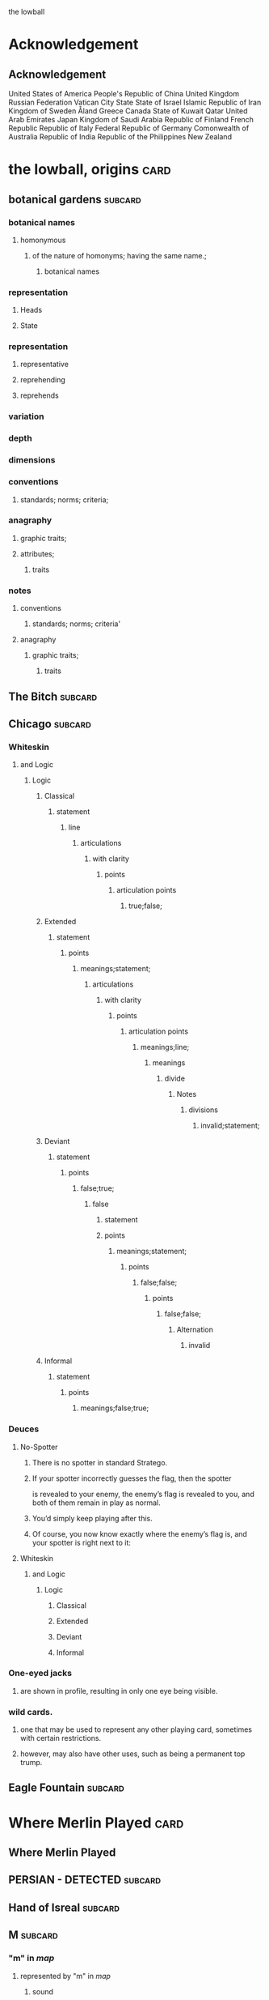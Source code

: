 the lowball

* Acknowledgement
** Acknowledgement
 United States of America
 People's Republic of China
 United Kingdom
 Russian Federation
 Vatican City State
 State of Israel
 Islamic Republic of Iran
 Kingdom of Sweden  
 Åland
 Greece
 Canada
 State of Kuwait
 Qatar
 United Arab Emirates
 Japan
 Kingdom of Saudi Arabia
 Republic of Finland
 French Republic
 Republic of Italy
 Federal Republic of Germany
 Comonwealth of Australia
 Republic of India
 Republic of the Philippines
 New Zealand

* the lowball, origins                                                 :card:
** botanical gardens                                                :subcard:
*** botanical names
**** homonymous
***** of the nature of homonyms; having the same name.;
*********** botanical names
*** representation
**** Heads
**** State
*** representation
**** representative
**** reprehending
**** reprehends
*** variation
*** depth
*** dimensions
*** conventions
**** standards; norms; criteria;
*** anagraphy
******* graphic traits;
******* attributes;
********** traits

*** notes
**** conventions
***** standards; norms; criteria'
**** anagraphy
***** graphic traits;
****** traits

** The Bitch                                                        :subcard:
** Chicago                                                          :subcard:
*** Whiteskin
**** and Logic
***** Logic
****** Classical
******* statement
******** line
********* articulations
********** with clarity
*********** points
************ articulation points
************* true;false;
****** Extended
******* statement
******** points
********* meanings;statement;
********** articulations
*********** with clarity
************ points
************* articulation points
************** meanings;line;
*************** meanings
**************** divide
***************** Notes
****************** divisions
******************* invalid;statement;
****** Deviant
******* statement
******** points
********* false;true;
********** false
*********** statement
*********** points
************ meanings;statement;
************* points
************** false;false;
*************** points
**************** false;false;
***************** Alternation
****************** invalid
****** Informal
******* statement
******** points
********* meanings;false;true;

*** Deuces

**** No-Spotter
***** There is no spotter in standard Stratego.
***** If your spotter incorrectly guesses the flag, then the spotter
     is revealed to your enemy, the enemy’s flag is revealed to you, and
     both of them remain in play as normal.
***** You’d simply keep playing after this.
***** Of course, you now know exactly where the enemy’s flag is, and your spotter is right next to it:

**** Whiteskin
***** and Logic
****** Logic
******* Classical
******* Extended
******* Deviant
******* Informal

*** One-eyed jacks
**** are shown in profile, resulting in only one eye being visible.

*** wild cards.
**** one that may be used to represent any other playing card, sometimes with certain restrictions.
**** however, may also have other uses, such as being a permanent top trump.


** Eagle Fountain                                                   :subcard:
* Where Merlin Played                                                  :card:
** Where Merlin Played
** PERSIAN - DETECTED                                               :subcard:
** Hand of Isreal                                                   :subcard:
** M                                                                :subcard:
*** "m" in /map/
**** represented by "m" in /map/
***** sound
****** */m/ sound*
**** sound
***** */m/ sound*
***** died in the Vendee Globe?
****** new rules for death
***** silences

** םכגרת                                                             :subcard:
**** method of punishment for criminals
** landsbyen                                                        :subcard:
*** *žēmē
**** meaning "land"
*** ˈħɛ.lɔw
*** ע
*** One

*** log
**** lives at the beginning
***** /ˈħɛ.lɔw/
***** but it is a temporary move.

** جمهوریت                                                          :subcard:
** عدل عدل                                                          :subcard:
*** عدل
**** to act
*** عدل
**** justice

** star and crescent                                                :subcard:
** divide                                                           :subcard:
***** force
****** divisions
****** recognizability
****** invisibility

***** fronts                                                          :force:
****** recognizability
****** Point Counter Point                                           :fronts:
****** invisibility

***** divide                                                   :force:fronts:
****** temporal dimensions
******** technologies; forces;
********* forces
********** divisions
*********** technologies
************* divisions
************** knowledge; foundations; validity;
*************** knowledge
**************** foundations
***************** validity

***** divisions
********** degrees
********** centers
********** strokes
************** splitting;
************** layering;

***** recognizability
****** patterns
****** recognizable
******* validity
****** recognizability
************ Point Counter Point
************** recognizable
***************** counter
****************** not recognizable
************ recognizable

***** invisibility
****** a state that cannot be seen.
****** invisibility
******* a state that cannot be seen.
********* recognizability

***** validity
******* invalid
******** Alternation
********* lines
********** ariculations
*********** with clarity
************ points
************* articulation points
************** points
*************** yes;no;
********* invalid
********** Chord
*********** divide
************ Notes
************* divisions
************** Notes; meanings;
*************** Notes
**************** points
***************** yes;
****************** meanings
******************* illuminations
******************** meanings;yes;
********************* DEPTH
********************** degrees
*********************** Chord
********************* points
********************** Notes
********************** meanings;

** THE NEW PANGAEA                                                  :subcard:
*** boundaries and borders
**** boundaries
***** vision reflects the idea that our understanding of traditional boundaries and borders 
       is becoming blurred by humanity's increasing reliance on
       technology to navigate and comprehend the world around us.
****** temporals and spatial boundaries
******* temporals
******* temporal dimensions
******* boundaries
******** technologies; forces;
********* divide                                                      :force:
********** forces
*********** divisions
************ technologies
************** divisions
*************** knowledge; foundations; validity;
**************** knowledge
***************** foundations
****************** validity
**** borders
***** suptercontinet that existed before the continents seperated.
****** Space
******* divide
******** recognizability
********* divisions
********** patterns;recognizable;recognizability;
*********** patterns
*********** recognizable
*********** recognizability
************ divide
************* divisions;invisibility;recognizability
************** divisions
*************** degrees
**************** boundaries and borders
*************** centers
**************** divide
*************** strokes
**************** splitting
***************** divisions
****************** degrees
******************* boundaries
**************** layering
***************** recognizability;invisibility;
****** Time
******* Space
******* Time
******** boundaries
** Our Lady of Habil
   [2022-01-30 Sun]
*** ونطء
**** Eagle Fountain
**** ونطء
*** females
   - Red Pink
***** (hi)
****** you
******* person
******* /you/
****** she
******* she
******* female
*** information
   - Red Pink
***** (hi)
****** you
******* person
******* /you/
*** Hand of Israel

*** log
**** TODO process
***** United States of America
****** ونطء
***** the lowball, origins                                             :card:
****** Chicago                                                      :subcard:
******* ونطء
** Our Lady of Habil
   [2022-01-30 Sun]
*** females
   - Red Pink
***** (hi)
****** you
******* person
******* /you/
****** she
******* she
******* female
*** information
   - Red Pink
***** (hi)
****** you
******* person
******* /you/
*** Hand of Israel

*** log
**** TODO process
***** United States of America
****** ونطء
***** the lowball, origins                                             :card:
****** Chicago                                                      :subcard:
******* ونطء

** Our Lady of Habil
   [2022-01-27 Thu]
   [2022-01-30 Sun]
*** habil
**** (hi) indicative ibili.
***** (hi)
****** you
******* person
******* /you/
****** she
******* she
******* female
***** indicative
****** REAL
***** ibili
****** to be
*** hábil
**** deft, skillful
***** deft
****** Quick and neat in action; skillful. 
***** skillful
****** skillful
**** clever; deft; skilled; fine; cunning.
*** log
    - https://www.facebook.com/events/1848112518706754
    - https://en.wiktionary.org/wiki/habil
    - https://en.wiktionary.org/wiki/hi#Basque
    - https://en.wiktionary.org/wiki/you
    - https://en.wiktionary.org/wiki/she#English
    - https://en.wikipedia.org/wiki/Realis_mood
    - https://en.wiktionary.org/wiki/ibili#Basque
    - https://en.wiktionary.org/wiki/h%C3%A1bil
    - https://en.wiktionary.org/wiki/deft
    - https://en.wiktionary.org/wiki/skillful
    - https://dicionario.priberam.org/Traduzir/EN/h%C3%A1bil
    - [2022-01-27 Thu 11:04], process

** landsbyen
   [2022-02-02 Wed]
   [2022-02-06 Sun]
*** landsby
**** You're seeing this map
**** occupancy
***** position: relative;
*** styrkes
**** passive form of styrke
***** force
*** Yhtiön näkymät
**** partnership	
*** log
   - https://www.facebook.com/events/1294824921031978/
     - Bmohray
       - https://en.wikipedia.org/wiki/Bmahray
	 - (Arabic: بمهريه)
	   - https://duckduckgo.com/?t=lm&q=%D8%A8%D9%85%D9%87%D8%B1%D9%8A%D9%87&ia=web
	     - https://nn.wikipedia.org/wiki/Bmahray
	       - landsbyen
		 - https://translate.google.com/?sl=auto&tl=en&text=landsbyen&op=translate
		   - landsby
		     - https://startpage.com/row/search?q=landsby&l=english
		       - You're seeing this map
		 - https://da.wikipedia.org/wiki/Landsbyen
		   + styrkes
		     * https://startpage.com/row/search?q=styrkes&l=english
		     * https://en.wiktionary.org/wiki/styrkes
		       * passive form of styrke
			 * https://en.wiktionary.org/wiki/styrke#Norwegian_Bokm%C3%A5l
			   * force
   - https://www.facebook.com/events/788149312578550/
     - https://startpage.com/row/search?q=Gherfine&l=english
       - https://en.wikipedia.org/wiki/Hbaline
       - https://fi.wikitrev.com/wiki/Hbaline
	 - näkymät
	 - https://startpage.com/row/search?q=n%C3%A4kym%C3%A4t&l=english
	   - Second page
	   - Yhtiön näkymät
	     - https://translate.google.com/?sl=fi&tl=en&text=Yhti%C3%B6n%0A&op=translate
*** log
    - 20220206_104354_1.m4a
    - process, information

** Sabra
      [2022-01-10 Mon 19:14] (date written)
    - Boots from Sabra, Sabra on map
    - Purchased December 28, 2021
** Where Merlin Played
*** notes
    - Inception date: [2022-01-06 Thu 07:16]
*** Subject: Where Merlin Played
*** Sent
    [2022-01-06 Thu 07:58]
*** PERSIAN - DETECTED                                              :subcard:
**** notes
       - Translation
	[2022-01-07 Fri 12:56]
	 + Detected, تم العثور
	 + notes
	   [2022-01-07 Fri 18:19] translation not concise,  DETECTED
       - Subcard added,
	 [2022-01-07 Fri 12:58]
***** 
**** TODO with and against
     Broadcast, lowball
*** Hand of Isreal                                                  :subcard:
**** Sent (retitle)
     - Naftali Bennett
       [2022-01-03 Mon 18:14]
       + Dream victims
	 [2022-01-04 Tue 12:16]
       + Sound pulsing
	 [2022-01-05 Wed 15:42]
       + Seperately, US Defense, other, etc...
	 [2022-01-07 Fri 12:38]
       + The forces
	 Date added
	 [2022-01-07 Fri 12:46]
       + [2022-01-07 Fri 12:49]
       + [2022-01-07 Fri 14:23]
	 Tell DNI, Department of Defense, DNI no messages, hunch 
       + [2022-01-07 Fri 18:57]
	 You can call Miss Swift, tell her call The Bitch, United
         Kingdom
       + [2022-01-07 Fri 19:11]
	 Call The Bitch, speak with Jagdhund, PERSIAN - DETECTED         :forces:
     - Benny Gantz (Defense)
       [2022-01-03 Mon 18:13] (time approximate)
     - Yair Lapid (Foreign Affairs, Alternate Prime Minister)
       [2022-01-03 Mon 17:55]
     - Ayelet Shaked (Interior)
       [2022-01-03 Mon 17:58]
     - Avigdor Lieberman (Finance)
       [2022-01-03 Mon 18:02]
     - Eli Avidar (PM's Office)
       [2022-01-03 Mon 18:05]
**** notes
      - Holocust, somewhere else, reflected on earth.
	Date added: [2022-01-08 Sat 06:48]
       
*** Sabra
      [2022-01-10 Mon 19:14] (date written)
    - Boots from Sabra, Sabra on map
    - Purchased December 28, 2021
*** Making of, notes
    - Book
      + From Here to There: A Curious Collection from the Hand Drawn
        Map Association Paperback – September 1, 2010
	      by Kris Harzinski (Author)
    - Where Merlin Played, the song
    - The New Pangaea

*** process
**** Log
    - Added to youtube, process
      [2022-01-06 Thu 08:36]
    - Added to Amazon, process
      [2022-01-06 Thu 08:36]

**** Process email
      Subject: process
***** Process update
        Sent: [2022-01-06 Thu 12:58]
****** Where Merlin Played                                             :card:
******* Process
        [2022-01-06 Thu 12:49]
	- From Here to There: A Curious Collection from the Hand Drawn Map
	      Association, by Kris Harzinski
	  + Pages 91, 92
	
**** PERSIAN - DETECTED                                            
      [2022-01-07 Fri 08:21]
	- From Here to There: A Curious Collection from the Hand Drawn Map
	      Association, by Kris Harzinski
	  + Page 91

*** tasks [0/2]
**** TODO Add back page picture, countries, analysis, etc...
     [2022-01-06 Thu 13:03]
**** Dutch wikipedia page
      [2022-01-06 Thu 16:06]
      https://de.wikipedia.org/wiki/Jagdhund
*** notes
**** TODO Pangaea Proxima
       Added
      [2022-01-06 Thu 13:59]
      Pangaea Proxima (also called Pangaea Ultima, Neopangaea, and Pangaea II) is a possible future supercontinent configuration. 
**** TODO  ISHYARAS HAND                                            :subcard:
      Added, [2022-01-07 Fri 08:20]
*** (بيت شلالا)
     [2022-01-09 Sun]
**** notes
    - Added to bookmarks, process [2022-01-19 Wed 13:31]
    - January 9, 2022, Jagdhund
*** (درب المطاحن)
     [2022-01-16 Sun]
**** notes
    - Added to bookmarks, process [2022-01-19 Wed 13:31]
    - January 13, 2022
      + Jagdhund
      + Fors in domo fati
      + Mahdollisuus kohtalon talossa

*** log
**** (بيت شلالا)
     [2022-01-09 Sun]
**** (درب المطاحن)
     [2022-01-16 Sun]
** notes
    [2022-01-07 Fri 08:21]
    - From Here to There: A Curious Collection from the Hand Drawn Map
	  Association, by Kris Harzinski
      + Page 91

** (بيت شلالا)
     [2022-01-09 Sun]
*** notes
    - Added to bookmarks, process [2022-01-19 Wed 13:31]
    - January 9, 2022, Jagdhund
** (درب المطاحن)
     [2022-01-16 Sun]
*** notes
    - Added to bookmarks, process [2022-01-19 Wed 13:31]
    - January 13, 2022
      + Jagdhund
      + Fors in domo fati
      + Mahdollisuus kohtalon talossa
*** log
**** the lowball
    [2022-01-20 Thu 17:32]
    Sun 16 Jan 2022 08:54:09 AM EET
     + Fors in domo fati
     + Mahdollisuus kohtalon talossa
*** log

** درب العرزال
   [2022-01-22 Sat]
*** log
**** https://www.facebook.com/events/660123965185553/ ( درب العرزال)
**** العِرْزَالُ :عِرِّيسَةُ الأسد
   - https://www.almaany.com/ar/dict/ar-ar/%D8%A7%D9%84%D8%B9%D8%B1%D8%B2%D8%A7%D9%84/
***** عَرِسَ الْوَلَدُ : دُهِشَ، دَهِشَ
******  الْوَلَدُ
******* child
******** Lapsen oikeuksien juhla
********* Lapsen oikeuksien juhla
     [2022-01-13 Thu 17:44]
       - Lapsen_oikeuksien_juhla_19.11.2021_(51690056891)_(cropped).jpg'
         - Lapsen oikeuksien juhla  Celebration of the rights of the child
     [2022-01-14 Fri 09:39]
     Source 	Lapsen oikeuksien juhla 19.11.2021
     Author 	FinnishGovernment
********* notes
      - [2022-01-15 Sat 10:53], Lapsen oikeuksien juhla, google translate
      - [2022-01-17 Mon 06:26]
	- by children and now involves a happy encounter.
	- Lapsen oikeuksien juhla
	- Jan 15 11:47 'Lapsen oikeuksien juhla.mp3'
******** log
     - [2022-01-29 Sat 20:33]



   - https://www.almaany.com/ar/dict/ar-ar/%D8%B9%D8%B1%D9%8A%D8%B3%D8%A9/
****  دُهِشَ، دَهِشَ
    - With the eyes open
    - https://www.almaany.com/en/dict/ar-en/%D8%AF%D9%8F%D9%87%D9%90%D8%B4%D9%8E/
    - https://www.almaany.com/en/dict/ar-en/%D8%AF%D9%8E%D9%87%D9%90%D8%B4%D9%8E/

****  العرزال او محل المراقبة |‍| البيت الابيض
     [2022-01-21 Fri 10:38]
    - https://mokawma.yoo7.com/t27-topic
***** notes
     [2022-01-21 Fri 11:05]
******  البيت الابيض
       Government
****** محل المراقبة
       Military, Intelligence, etc...
***** او محل المراقبة
****** log                                                         :not_only:
     [2022-01-24 Mon 09:46]
******* from the forces
******** with the lesson
       [2022-01-23 Sun 22:42]
******** notes
********* Lesson                                                   :not_only:
***** البيت الابيض
****** White House
******* notes
       - White House translates to  البيت الابيض
****** M15
******** M15.png
****** ☆
***** White House || M15 || ☆
****** process
        Bookmarks process, [2022-01-24 Mon 10:30]
*** والأسد
**** And the Lion
    [2022-01-23 Sun 06:27]
    - https://translate.google.com/?sl=en&tl=ar&text=And%20the%20Lion&op=translate
*** ☆ والأسد
**** ☆
    [2022-01-23 Sun 06:38]
*** Love MusiC
   [2022-01-23 Sun 07:12]
**** Love MusiC
**** Love MusiC
*** Loves to Roll the Dice
    [2022-01-23 Sun 07:39]    
**** Loves to Roll the Dice
**** Loves to Roll the Dice
*** process
   [2022-01-24 Mon 10:18]
**** Where Merlin Played                                               :card:
***** درب العرزال
******  العرزال او محل المراقبة |‍| البيت الابيض
******* او محل المراقبة
******** log                                                       :not_only:
        [2022-01-24 Mon 09:46]
********* from the forces
********** with the lesson
       [2022-01-23 Sun 22:42]
********** notes
*********** Lesson                                                 :not_only:

****** البيت الابيض
******* White House
******** notes
       - White House translates to  البيت الابيض
******* M15
********* M15.png
******* ☆

***  الْوَلَدُ
**** child
***** Lapsen oikeuksien juhla
****** Lapsen oikeuksien juhla
     [2022-01-13 Thu 17:44]
       - Lapsen_oikeuksien_juhla_19.11.2021_(51690056891)_(cropped).jpg'
         - Lapsen oikeuksien juhla  Celebration of the rights of the child
     [2022-01-14 Fri 09:39]
     Source 	Lapsen oikeuksien juhla 19.11.2021
     Author 	FinnishGovernment
****** notes
      - [2022-01-15 Sat 10:53], Lapsen oikeuksien juhla, google translate
      - [2022-01-17 Mon 06:26]
	- by children and now involves a happy encounter.
	- Lapsen oikeuksien juhla
	- Jan 15 11:47 'Lapsen oikeuksien juhla.mp3'
***** log
     - [2022-01-29 Sat 20:33]

** 1386
****** beginings
****** interregnums
******* gaps;
****** cradles
******* centers;
********* sythes
*************** positional colors;
**************** ring
***************** sounds; bells; whistles;
**************** chine
***************** formations;
****** eccelestial glory
******* degrees;
****** aqueducts
******* constructions;
******* attributes;
****** gates
****** temporals and spatial boundaries
********** temporals
********* temporal
********** temporal dimensions
********* boundaries
********** boundaries
****** leafs; pages;
****** obliques
******* projections;
******* axis, ˈak-səs;
******* 
*** notes
****** 1386, 
* Chance in the House of Fate                                          :card:
** Jad
** Chance in the House of Fate                                      :subcard:
*** J M
**** J
**** M
*** ᛖ
** Untitled                                                         :subcard:
*** Ehwaz
**** ᛖ
*** *Ehwaz
**** rune ᛖ, meaning "horse"
*** Cooperation, Discovery, Partnership
**** Cooperation
***** cooperative action of two or more independent entities 
**** Discovery
***** observing or finding something unknown
**** Partnership
***** partnership
*** Reversed: Strife, disagreement, stagnant state of affiars
*** Virtue of community, and mutual self-interest

*** notes
**** rune ᛖ
***** Rune of survival by virtue of community, and mutual self-interest

**** log
***** landsbyen                                                     :subcard:
****** Yhtiön näkymät
******* partnership

** On the trail of female                                           :subcard:
*** On the trail of a female
**** trail
***** track, scent, person.

*** 1895, 1985
**** 1895
***** The Importance of Being Earnest
****** One

***** ♡
****** ♡

**** 1985
***** May 14

*** in the wild.

** botanical gardens                                                :subcard:
*** botanical names
*** Romance in Many Dimensions
*** Romance in Many Dimensions
**** Flatland
*** Flatland
**** Romance in Many Dimensions

***** dot
********** intent colors
****** INTENT
******** proximity of elements
********** INSTANCES
************ a common center or objective;
************** INTENT
**************** illuminations
******************* destinations;
******************* order; meanings;
************ colors;
****************** intent colors
********************** INSTANCES



*** in the wild.

** Saint Knut's                                                     :subcard:
*** On the trail of female
*** Saint Knut's Day
*** FINLAND • KVENLAND • ESTONIA • INGRIA • KARELIA
**** PLAY IN LAPLAND, FINLAND
***** PLAY     
*** • KVENLAND •
**** Kvenland is celebrating Saint Knut's Day
***** kven
****** effortlessly translates to "woman"

** Fors in domo fati                                                :subcard:
*** log
**** log
***** Chance in the House of Fate
      [2022-01-13 Thu] (get time)
      - Audio/playback multiple languages
      - get audio/log
      - Before
***** Fors in domo fati
      Latin
      [2022-01-13 Thu 10:38]
****** Multiple meanings
      [2022-01-14 Fri 15:28]
      - Fors, فرس
*******  فرس
      - [2022-01-14 Fri 17:29]
	Finish, tamma
      - [2022-01-15 Sat 08:17]
        persians, الفرس

******* Latin, three times
        [2022-01-15 Sat 09:19]
***** Saint Knut's Day
      - process, bookmarks [2022-01-13 Thu 12:07]
****** notes
      Date added: [2022-01-13 Thu 12:19]
     - Republic of Finland
     - Kingdom of Sweden
     - Republic of Estonia
******* Other
       - Republic of Finland
	 [2022-01-13 Thu 16:39]
	 involves a happy encounter.
	 [2022-01-13 Thu 16:55]
	 Mahdollisuus kohtalon talossa
       - Kingdom of Sweden
	 [2022-01-13 Thu 16:40]
	 St. Knut's Day marks the end of the Christmas and holiday season.
       - Republic of Estonia
	 
****** Official invitation
       [2022-01-13 Thu]
     - Republic of Finland
     - Kingdom of Sweden
     - Republic of Estonia

***** Excited to share the latest developments
      subcard, [2022-01-14 Fri 09:56] (time approximate)
***** involves a happy encounter.
    [2022-01-18 Tue 06:10]
****** involves a happy encounter.
    - https://www.facebook.com/jad.saklawi/posts/932478940993240:0
    - Jad Saklawi replied to Myriam Klink's comment | involves a happy encounter.
    - Updated bookmarks, [2022-01-18 Tue 06:18]
****** involves a happy encounter
     [2022-01-18 Tue 06:23]
     Tammikuussa (In January)
****** process
    [2022-01-18 Tue 06:33]
   - Facebook collections, comment
     + Excited to share the latest developments
     + involves a happy encounter.
   - [2022-01-18 Tue 16:12]
     + Tammikuussa, from post


*** notes
***** Fors in domo fati
****** tamma
******* rune ᛖ, meaning "horse" 
******  فرس
******* rune ᛖ, meaning "horse" 
*****  الفرس
****** Persians
***** Fors in domo fati
****** Latin
******* Fors in domo fati
******** Chance in the House of Fate

** involves a happy encounter.                                      :subcard:
** Love MusiC                                                       :subcard:
*** ♡
**** ♡
***** Fors in domo fati


*** ♡
**** ♡

*** alicorn
**** dot
***** *Dotted and I ı*
****** i
******* dot
******** * dotless *
****** i
********** intent colors

***** connected
****** a real;
****** positions; political calculations;


***** visual rhythm
****** ɪnfəˈmeɪʃ(ə)n;
****** a visual pieace of information;
****** a position;

*** ｜
********** positional colors
**************************** red; pink;
****************** divisions

********** articulations
*********** with clarity;
************** points
*************** articulation points
****************** time points
******************** yes; no;
********** degrees
********** centers
********** strokes
**************** splitting;
**************** layering;


**** log
***** https://www.facebook.com/events/1291258688046047/?ref=newsfeed
***** https://startpage.com/row/search?q=%5C&l=english
****** \
******* mirror image
***** [2022-02-08 Tue 11:01]
****** https://www.facebook.com/jad.saklawi/posts/10100830013808742?notif_id=1644297283847039&notif_t=feedback_reaction_generic&ref=notif
***** [2022-02-08 Tue 11:05]
****** https://www.facebook.com/Kvenland/videos/pcb.4696900820429118/234367865546199
****** PLAY
***** [2022-02-08 Tue 11:08]
****** https://en.wikipedia.org/wiki/Eta
***** [2022-02-08 Tue 11:09]

**** notes
***** notes

****** Eta
******* mirror image

******  ήτα 

****** Ḥēt
******* notes
******** Phoenician letter gave rise to the Greek eta Η
********* rise to H
******** 𐤇


******   ήτα 
******* حدث
******** reflected on earth.                                  :forces:fronts:
******** *žēmē                                                :forces:fronts:
********* meaning "land"
******* حادث يحصل خلال هذا الحدث
******** reflected on earth.                                  :forces:fronts:
******** *žēmē                                                :forces:fronts:
********* meaning "land"

****** 

****** II.
******** 𐩢


*** ♫🎵, Notes
**** Water
***** Notes
***** Patterns
***** Classes
***** Rhythm
***** Chord
****** divide
******* Notes
******** divisions
********* phonetics; alphabet; meanings;
********** phonetics
*********** alphabet
************ meanings
************* illuminations
************** meanings; alphabet;
***************** DEPTH
****************** degrees
********************* Chord
****************** points
******************* Notes
******************* Patterns
**** Sands
***** Strings
****** Chord
******* illuminations;
******** Notes; Chord
********* illuminations
********** destinations
*********** points
************ Notes; Chord
************* divide
************** divisions
*************** recognizability
**************** patterns
***************** points
****************** Patterns; Classes;
**************** recognizabile
***************** degrees
****************** Strings
******************* DEPTH
******************** degrees
********** order
*********** points
************ Notes; Chord; Strings;
************* plane
************** points
********** meanings
*********** Notes

*** notes
**** dot
***** notes
****** log
      - dot
	- https://en.wikipedia.org/wiki/Dot_(diacritic)
	  - https://en.wikipedia.org/wiki/Dotted_and_dotless_I
	    - Dotted and dotless I
	      - Dotted İ i and dotless I ı
	    - [2022-02-04 Fri 17:54]
      - The Dot
	+ https://www.amazon.com/Dot-Peter-H-Reynolds/dp/0763619612/

*** notes
**** ♫🎵
*** notes
****** ｜
********** positional colors
**************************** red; pink;
****************** divisions

********** articulations
*********** long sounds;
*********** short sounds;
*********** clicks;
********** degrees
********** centers

** Our Lady of Habil                                                :subcard:
*** egg calculus
***** she
****** she
******* egg calculus
******* female
****** female
**** ----------------------
**** egg
***** indicative
****** REAL
***** ibili
****** to be;
***** i
********* intent colors
********** calculus
********* illluminations
********** egg calculus
**** ----------------------
**** calculus
******* points
******** ability; dispositions; intellect; traits;
********** point
************* articulations
************** with clarity;
***************** points
******** ability
********* power an entity has;
********* power an entity can;
********** actions
************* points
******** dispositions
********* tendencies toward;
******** intellect
********* intellect;
******** traits
********* ｜
********** positional colors
**************************** red; pink;
****************** divisions

********** articulations
*********** with clarity;
************** points
*************** articulation points
****************** time points
******************** yes; no;
********** strokes
**************** splitting;
**************** layering;

******* border notations

********* borders
********** constituet, cōnstituō
*********** establish; build; lay;

********* notations
*********** points;
*************** temporals and spatial boundaries
******************* temporals
******************* temporal dimensions
******************* boundaries

*************** points
**************** ability; dispositions; intellect; traits;
***************** articulations
****************** with clarity;
******************* points
******************** Notes
********************* Chord
********************** divide
*********************** Notes
************************ divisions
************************* Water
************************** articulations
*************************** with clarity
**************************** points
***************************** articulation points
****************************** time points
******************************* valid; invalid;
************************* traits
************************** Water
*************************** articulations
**************************** with clarity
***************************** points
****************************** articulation points
******************************* time points
******************************** yes; no;
** ♡
**** ♡
* A RIGOROUS GEOMETRY                                                  :card:
** A STORY IS A KIND OF A MAP                                       :subcard:
   
********** PLAY

****** 
       
********** mathematical constructs
************** objects of reasoning
**************** ability;
**************** concepts;
**************** reasoning;
********************** points
****** 

********** our maps of are.
****************** points
********************** starting points
************************************** dots
******************************************** positions;
******************************************** political calculations;
************************** objects of reasoning
********************** logics
********************** abstractions

****** 


****** 

****** STRUCTURE
********** SPACES
****** 

****** 
       
** hello—chào—but thank you, cảm ơn, is harder.                     :subcard:
*** Unit Structures
**** Unit
***** perception
****** BLOCKS
      perceptions
******* SPACE
******* STRUCTURE
******** SPACES
******* SPACES
******* units of measurement
******** time
******** distance
******** units of measurement
********* unit ratios
******* shrinkage of space
******** space
***** a sphere
****** brain
******* mind
********** rail
*********** DEPTH
************ degrees
************** rail
***************** DEPTH
****************** points
******************* time



*** BLOCKS
**** BLOCK
     perception
****** perceptions
******* 
******** 
********* 
********** STRUCTURE
*********** SPACES
******** 
******* 
********* BLOCK
              perception
*********** 
************ perceptions
************* 
************** 
*************** SPACES
************** 
*********** 
************* BLOCK
************** perception
**************** SPACE

****** perceptions
******* 
******** 
********* 
********** time
********* units of measurment
******** 
******* 

****** perceptions
******* 
******** 
********* 
********** distance
********* units of measurment
******** 
******* 

****** perceptions
******* 
******** 
********* 
********** units of measurment
********* 
******** unit ratios
******* 

****** perceptions
******* 
******** 
********* 
********** space
*********  shrinkage of space
******** 
******* 
****** notes
   [2022-05-07 Sat 08:56]
******* BLOCK
******** a sphere
********* 
********** mind/brain
*********** 
************ 
************* of a different type
************** matter
************* 
************ 
*********** mind 
********** brain of type body
********* 

**** BLOCK
***** a sphere
****** 
******* mind/brain 
******** 
********* brain
********** of a different type
*********** matter
********** 
********* 
******** mind 
******* brain of type body
******* brain is a body
******** 
******* 
********* rail
********** DEPTH
*********** degrees
************* rail
**************** DEPTH
***************** points
****************** time
******************* points
******************** spheres
********************* tick; Chord; Strings;
********************** Creatio ex nihilo
*********************** Genesis 1:1


** Pyramid                                                          :subcard:
*** Unit Structures
**** Units
***** PYRAMID
****** like a square, five corners
****** an augmented triangle

***** Flatland
****** square
******* four corners
********** divide
********** grounds
*********** an agumented triangle
********** plane
********** order
*********** square
************** DEPTH
*************** order
**************** points
****************** depth
****************** positionals
************ an agumented traingle
****** triangle
******* an augmented triangle
******** representing three-dimensional objects in two dimensions.
*************** points
******************* gates
******************** ———
*************************** triangle
********************* ———
*************** corners
***************** corners:3; xy;
*************** corners
****************** an augmented triangle
******************* grounds
********************** variations
********************** dimensions
********************** depth
****** circle
***** A New Geometry
****** square
******** like a square, five corners
********** choices, partners, interests, aligned
*********** representing three-dimensional objects in two dimensions.
****************** points
********************** gates
*********************** ———
****************************** square
************************ ———
****************** corners
******************* 
******************* 
******************* 
******************* 
********** choices
********** partners
********** interests
********** aligned
***********  like a square, five corners
************ choices
************ partners
************ interests
************ aligned
****** triangle
********* an augmented triangle
********** representing three-dimensional objects in two dimensions.
***************** points
********************* gates
********************** ———
***************************** triangle
*********************** ———
***************** corners
******************* corners:3; xy;
********** new world order
************* invasions
************* grounds
************* uncertainties
************* order
************** corners
***************** grounds, an augmented triangle
****************** grounds
********************* 
********************* 
********************* 

**** Tales
***** A New Geometry
***** Flatland

** Weavers                                                          :subcard:
**** Mesmerize
***** שלום, hello
****** ˈħɛ.lɔw
***** לנם, to them; peace;
***** לום, weave
****** has been embedded
****** Weavers
****** (hi) indicative ibili.
******* indicative
******** REAL
******* ibili
******** to be
******* clever; deft; skilled; fine; cunning.
******* tincture of gold
******** present;
******** golden, is a color. 

*** log
**** log
***** שלום
****** שלום, translates, Hello 
**** log
***** לנם
****** translates, to them
****** translates, peace
**** log
***** לנם
****** לנם.m4a
*** notes
***** שלום, Weavers
****** שלום, hello
******* /ˈħɛ.lɔw/
****** לנם, to them; peace;
****** לום, weave
******* has been embedded
******* Weavers
***** notes
****** the lowball, origins                                            :card:
******* Eagle Fountain                                              :subcard:

***** notes
****** Chance in the House of Fate                                     :card:
******* Page 1
******** log
********* https://www.amazon.com/Chance-House-HEREDITY-GENETICS-SCIENCE/dp/0747556822/
******* Page 1
******** weaving
******** mesmerizing (s)

****** Where Merlin Played                                             :card:
******* notes
******** From Here to There: A Curious Collection from the Hand Drawn Map
************** Kris Harzinski
*************** Pages 91, 92

** A RIGOROUS GEOMETRY                                              :subcard:
*** STRUCTURE
**** SPACES
***** channels

*** Unit Structures
**** Units
**** Steps
**** Whisps
***** Surveying;
***** Whisps
**** Blocks
******* habitation
******* shrinkage
******* achipelago͞
******* association
******* rail
*** BLOCKS
**** BLOCK
     habitation
***** 
******* habitation
***** habitation in days and hours
******  habitation in days and hours and seconds, planet earth
******* days
******** habitation in days and hours and seconds
******* hours
******** habitation in days and hours and seconds
******* days and hours
******** habitation in days and hours and seconds

***** habitation in days and hours
******* days
******** habitation in days and hours and seconds
******* hours
******** habitation in days and hours and seconds
******* days and hours
******** habitation in days and hours and seconds
******* 
***** 
******* 
****** 
******* 
***** 

**** BLOCK
     shrinkage
***** prior
****** shrinkage of space
******* prior to
******** shrinkage of space
******** space, shrinkage of

***** shrinkage of
****** SPACES

***** shrinkage of space

**** BLOCK
     achipelago
***** achipelago͞
****** island chains strategy
******* chain, cluster , or collection of islands
******* scattered islands
******* artificial islands
******** not artificial;
******* targets and events
****** chain of trust
****** mechanism of control
****** Logic
******* embedded information
****** spoofing
******* 
**** BLOCK
     association
***** association
***** BLOCK
********* perceptions
*********** BLOCK
************ A RIGOROUS GEOMETRY
************* hello—chào—but thank you, cảm ơn, is harder.
***************** BLOCK
****************** SPACES
**** BLOCK
    rail
***** rail
***** BLOCK
********* rail
************ DEPTH
************* degrees
************* points
************** time; SPACES;


**   ήτα                                                            :subcard:
*** حدث
**** reflected on earth.                                      :forces:fronts:
**** *žēmē                                                    :forces:fronts:
***** meaning "land"
*** حادث يحصل خلال هذا الحدث
**** reflected on earth.                                      :forces:fronts:
**** *žēmē                                                    :forces:fronts:
***** meaning "land"

** Thought to Be Straws                                             :subcard:
*** A RIGOROUS GEOMETRY
** Unit Structures                                                  :subcard:
*** Units
*** Steps
*** Whisps
**** Surveying;
**** Whisps
*** Tales
**** Structure Whisps;
**** Tales
*** Blocks

* Concentric Circles                                                   :card:
** SIGHTS ALIGNED                                                   :subcard:
**** ABSTRACTIONS
***** œʏland
****** ABSTRACTION
******* œʏland
******** Åland
********* aligned
********** əˈlaɪnd
********* œʏland
***** illuminations
****** ABSTRACTION
***** with and without
****** ABSTRACTION
**** SIGHTS
***** Lightly Touching
********* SIGHT
*********** 
************ 
*********** Lightly Touching
************ 
*************** simplicity
************ 
*************** proximity of elements
************ 
*********** 
************************* VISION
********************************** abstractions
************************************ shapes;
************************************ points;
************************************ constructions;
************************************ centers;

************************** points
********************** positional colors
****************************** points
***** Point Counter Point
********  ~ a common center or ojbective ~
********* ｜
****************** positional colors
************************** points
************************ variations; dimensions; depths;
****************** time points
************************ ———                                 ｜
**************** positions;
********************** ———                 o degrees;
****************** abstraction
************************************** centers
****************************************** splits
****************************************** layers
********  ~ with and without ~
********* with and without
********** letters
*********** 
************* c
************** Point Counter Point
************* s
************ 
*********** 
************* 
************** c
*************** See
**************** S
***************** See
****************** c, s
***************** See
**************** c
*************** See
************** c
*************** 
**************** 
***************** 
****************** 
******************* 
******************** 
********************* 
********************** 
*********************** 
************** with and without
*************** INSTANCES
******************  | 
********************* points
********************** divisions
************************* circles | O spheres
********************************** DIVIDE
******************************* with and without
****************************** 
***************************** c, s
***************************** s, c
***************************** c, s
***************************** s, c
****************************** letters
********************************* 
********************************** C
********************************* 
********************************** S
********************************* 
********************************** SIGHT
********************************* 
********************************** S
********************************* 
********************************** c
******************************** 
*********************************** DIVIDE
************************************ divisions
*************************************** DEPTH
******** ~ orthographic depth ~
*********** DEPTH
************ SIGHT
************* VISION
**************** DEPTH
***************** orthographic depth
****************** letters
******************* DEPTH
******************** points;
*********************  letters;meanings;phonetics;
******************* meanings
***************** phonetics
                             {maximal set}
**************** DEPTH
***************** points
****************** depth; DEPTH;
******************* depth
********************* degrees
********************* points
********************** DEPTH
*********************** points;
************************  letters;meanings;phonetics;

***** with and without
****** VISION
******* SIGHT
******** with and without
********* illuminations
*********** matter; information;
************* illuminations
************** destinations
***************** points
****************** matter; information;
******************** information; matter;
********************* SPHERE
********************** points
*********************** circle; dot; sphere
******************************** divide
****************************** divisions
******************************* recognizability
******************************** patterns
******************************** recognizable
********************************* degrees
********************************** circles
******************************* 
******************************** 
********************************* circles
*********************************** dot
********************************** sphere | O circle
***************************************** illuminations
****************************************** with and without
******************************************* information
********************************************* divide
********************************************** Point Counter Point
***********************************************  ~ with and without ~
************************************************* divide
************************************************** divisions
***************************************************** DEPTH

******* SIGHT 
******** VISION
*********** DEPTH
************ with and without
************* information
************** DIVIDE
*************** divisions
**************** phonetics; alphabet; meanings;
***************** phonetics
****************** alphabet
******************* meanings
******************** illuminations
********************* meanings; alphabet;
***************** alphabet
****************** 
******************* 
******************** phonetics 
******************* 
***************** meanings
****************** 
******************* 
******************** alphabet
********************* 
*********************** 
************************ phonetics
*********************** 
********************** 
********************* 
******************** 
******************* 
***** orthographic depth
********* depth
********** degrees
********** points
************* degrees
************** deviations
*************** points;
***************** one-to-one correspondence;

********** DEPTH
*********** information
************ divide
************* divisions
************** phonetics; alphabet; meanings;
*************** phonetics
**************** alphabet
***************** meanings
****************** illuminations
******************* meanings; alphabet;
*************** alphabet
**************** 
***************** 
****************** phonetics 
***************** 
*************** meanings
**************** 
***************** 
****************** alphabet
******************* 
********************* 
********************** phonetics
********************* 
******************** 
******************* 
****************** 
***************** 

**** ALIGNMENTS
***** STRUCTURAL ALIGNMENTS
****** apriori knowledge
****** apriori knowledge
******* equivalent patterns;
******* equivalent positions;
****** ˈzɛm əlˌvaɪsɪs
******* zero knowledge;

***** STRUCTURAL ABSTRACTIONS
****** ABSTRACTIONS
********** point
************* ｜
********************** positional colors
****************************** points
**************************** variations; dimensions; depths;
********************** time points
**************************** ———                                 ｜
******************** positions;
************************** ———                 o degrees;
********************** abstraction
****************************************** centers
********************************************** splits
********************************************** layers
********** illuminations
************** destinations
****************** points

************** order
***************** points
****************** plane
********************* points

************** meanings

********** temporals and spatial boundaries
************** temporals
************** temporal dimensions
************** boundaries

********** plane
************** a coordinated space;
***************** coordinated
****************** coordinates;
********** order
************* points
************** plane
***************** points
******************* targets and events;
******************** targets
********************** depth
********************** positionals
******************** events
********************** plane
************************* points
*************************** date; time;

********** order
*********** points
************* plane
************** points
*************** points;
********** depth
************* degrees
************* points
********** with and without
************** information; matter;
***************** circle; dot; sphere;
****************** divide
********************* divisions
********************** recognizability
************************* patterns
************************* recognizabile
********************** circle
************************** dot
***************************** information; matter;
****************************** divide
********************************* depth

********** events
************** plane
***************** points
******************* date; time;
********** curve
*********** line
************ degrees
****** ABSTRACTIONS
********* ALIGNMENTS
****** ALIGNMENT
********** SIGHT
************* VISION
***************** SIGHT
********************* with and without
********************** DEPTH
****************** INSTANCES
********************* DEPTH

********** INSTANCES
************** INTENT
***************** intent colors

********** INTENT
************* INSTANCES
************** with and without
****************** intent
***************** intent patterns
****************** points
************** illuminations
****************** destinations;
****************** order; meanings;

********** with and without
************** information; matter;
***************** circle; dot; sphere;
****************** divide
********************* divisions
********************** recognizability
************************* patterns
************************* recognizabile
********************** circle
************************** dot
***************************** information; matter;
****************************** divide
********************************* DEPTH

********** DEPTH
************* depth
***************** degrees
***************** points
****************** DEPTH

***** ALIGNMENTS
****** SIGHT
******* the power or faculty of seeing
******** the act of directing to perceive
******** faculty
********** VISION
************* SIGHT
***************** with and without
************** DEPTH
*************** points;
******* simplifying the complex
******** simplicity;
******* localities
******** proximity of elements
******** equiexistiniatilies
************ instances;
********** INSTANCES
************* DEPTH

****** INTENT
******* equiexistiniatilies
*********** instances;
********** INSTANCES
************ intentionalities
********* with and without
****************** intent
********************************* points
********************* a common center or objective;
****************************** INSTANCES
***************************** intent patterns
********************* points

************************* illuminations
***************************** destinations
****************************** points
***************************** order
***************************** meanings
****************************** planes
********************************* points
********************************** plane
****** with and without
******* illuminations
********* matter; information;
*********** illuminations
************ destinations
*************** points
**************** matter; information;
****************** information; matter;
******************* SPHERE
******************** points
********************* circle; dot; sphere
****************************** divide
**************************** divisions
***************************** recognizability
****************************** patterns
****************************** recognizable
******************************* degrees
******************************** circles
********************************** dot
********************************* sphere | O circle
**************************************** illuminations
***************************************** with and without
****************************************** information, matter;
******************************************** DIVIDE
********************************************* divisions
********************************************** DEPTH
************ order
************* points
************** plane
*************** points
**************** information; matter;
************ meanings

****** DEPTH
******* points
******** depth; DEPTH;
********* depth
************* degrees
************* points
************** DEPTH
*************** points;

** botanical abstractions                                           :subcard:
***** STRUCTURAL ABSTRACTIONS
****** ABSTRACTION

***** ABSTRACTION
****** botanical
********* botanical abstractions

****** Merchant Planes
********** Planes
************* plane
****************** a coordinated space;
********************* coordinated
********************** coordinates;
********************* points
************************* temporals and spatial boundaries
***************************** temporals
***************************** temporal dimensions
***************************** boundaries

************************** points
*************************** points;


****** border notations

******** borders
********* constituet, cōnstituō
********** establish; build; lay;

******** notations
********** points;
************** temporals and spatial boundaries
****************** temporals
****************** temporal dimensions
****************** boundaries

************** points
********** shapes;
********** planes;
********** axis, ˈak-səs;



***** botanical
********* beginings
********* interregnums
********** gaps;
********* leafs; pages;
********* cradles
************ centers
************* positional colors;
********* celestial glory
********** degrees;
********** formations;
********** traces;
********** deaths;
***************** rings
****************** comprehensions;
******************* understandings;
******************* interpretations;
****************** rings;

********* aqueducts
********** constructions;
********* gates
********* temporals and spatial boundaries
************* temporals
************* temporal dimensions
************* boundaries
********* obliques
********** projections;
********** axis, ˈak-səs;
********** shapes;
********** points;
********* anonomics
********** frequency devices;
************* degrees
************** plane
** Compositions                                                     :subcard:
*** STRUCTURAL ABSTRACTIONS
**** ABSTRACTION
*** ABSTRACTION
**** invalid
**** shape notes
***** curve
***** line
**** circle
*** gates
**** recognizability
***** invalid
****** Alternation
******* lines
******** ariculations
********* with clarity
********** points
*********** articulation points
************ points
************* yes;no;
******* invalid
******** Chord
********* divide
********** Notes
*********** divisions
************ Notes; meanings;
************* Notes
************** points
*************** yes;
**************** meanings
***************** illuminations
****************** meanings;yes;
******************* DEPTH
******************** degrees
********************* Chord
******************* points
******************** Notes
******************** meanings;

*** aqueducts
**** constructions;
***** shape notes
****** curve
******* line
******** points
********* true;flase;
********** degrees
*********** aritculations
************ with clarity
************* points
************** articulation points
*************** true;false;
****** line
******* aritculations
******** with clarity
********* points
********** articulation points
*********** true;false;
*** elements
**** circle
***** curve
****** line
******* degrees
***** dimensions
****** 2
***** center
****** line
******* degrees
******** 360
***** radius
****** line
******* degrees

* earthly pigments                                                     :card:
** lowball                                                          :subcard:
*** game that combines elements of chance and strategy.
***** skirmish
****** brisk conflict or encounter

** non-positional games                                             :subcard:

****** 
********** the action or fact of occupying a place
********** observing or finding something unknown
****** 

****** 

****** positionals
******* position: relative;
******* position: absolute;

******* position: dependent;
******* position: indepndent;

******* connected
******** a real;
******** positions; political calculations;

******* visual rhyhtm
******** ɪnfəˈmeɪʃ(ə)n;
******** a visual pieace of information;
******** a position;

****** STRUCTURE
********** SPACES

****** (play)

** positionals                                                      :subcard:
*** positionals
**** position
***** relative;
***** absolute;
**** position
***** dependent;
***** independent;
**** non-positions
***** zero knowledge;
**** positionals

*** attacks
****** positionals;
****** information; matter;
****** events;
******* plane
********** points
************ date; time;

*** positional warfare
**** information
******* with and without
******** with
*********** information; matter
******** with and without
*********** positionals
******** with and without
********* non-positions
********** zero knowledge;
**** matter

** distributed consensus                                            :subcard:
*** information
*** consistency
*** consesus
**** pigments
***** pigment
****** dot
******* consesus
******** Notes
********* divisions
********** lines;
*********** agreement
***** pigment
****** agreement
******* consensus
******** agreement
********* lines;lines;
***** pigment
****** consensus
******* Notes
******** divisions
********* agreement;lines;accords;
********** accords
*********** articulations
************ with clarity;
************* points
************** articulation points
*************** time points
**************** agreement;lines;
***** pigment
****** lines
******* articulations
******** with clarity;
********* points
********** articulation points
*********** time points
************ yes; no;

** so distributed                                                   :subcard:
*** distributed consensus                                     :forces:fronts:
*** so
***** STRUCTURE
********* SPACES
**** achipelago
***** island chains strategy

** achipelago                                                       :subcard:
*** island chains strategy
**** chain, cluster , or collection of islands
**** scattered islands
**** artificial islands
***** not artificial;
**** targets and events;
***** targets
********* depth
********** degrees
********** points
********* positionals
***** events
****** plane
********* points
*********** date; time;
*** chain of trust
*** mechanism of control
*** Logic
**** embedded information
*** spoofing
**** 

** information                                                      :subcard:
*** embedded information
**** a syllabic abbreviation of its original name,
***** syllabic
****** the way the word sounds and wanted to know different 
*************** suggestive of life or vital energy
************ actuality
************* quality of being actual or factual;
********* embedded information
* Earthly Gestures                                                     :card:
** Opening Book of Numbers                                          :subcard:
*** םכגרת
**** method of punishment for criminals
***** Tales
****** Alternations
******* |
******** positionals
********* lines
********** WHISPS
*********** VISION
************ BLOCK
*************  םכגרת
***** BLOCKS
****** BLOCK
*******  םכגרת
******** STEP
********* Tales
********** Alternations
*********** STEPS
************ Alternation
************* lines
************** articulations
*************** with clarity
**************** points
***************** articulation points
****************** time points
******************* points
******************** yes; no;
*********** UNITS
************ UNIT
************* kill
************** articulations
*************** with clarity
**************** points
***************** articulation points
****************** time points
******************* points
******************** line
************ Whisps
************* VISION
************** כִּנּוֹר
*************** Strings
**************** Chord
***************** illuminations
****************** kill; lines;
******************* divide
******************** divisions
********************* recognizability
********************** patterns
*********************** points
************************  םכגרת
*** הֲטָיָה
**** a condition of decline or moral deterioration
***** Tales
****** Alternations
******* |
******** positional warfare
********* lines
********** WHISPS
*********** VISION
************ BLOCK
************* הֲטָיָה
**** BLOCKS
***** BLOCK
****** הֲטָיָה
******* STEP
******** Tales
********* Alternation
********** lines
*********** articulation points
************ with clarity
************* points
************** articulation points
*************** time points
**************** points
***************** יְהוּדִים
***** BLOCK
****** יְהוּדִים
******* Jewish People
******** SIGHTS
********* vision
********** elements
*********** 
************  בְּנֵי יִשְׂרָאֵל‎
************* Israelites
************** SIGHTS
*************** vision
**************** --------
***************** Collective numerals
****************** together
******************* Set
******************** elements
********************* [(shnenu, שְׁנֵינוּ‎)- (asartenu, עֲשַׂרתֵּנוּ‎)
********************** Opening
*********************** 1
************************ א
************************* DEPTH
************************** degrees
*** Books
**** 1
***** א
******* Opening
******** Opening Book of Numbers
********* Whisps
********** points
*********** Set
************ elements
************* 0, kill; [1-10];
************** 0, kill
*************** points
****************  םכגרת
************** [א,ט]
*************** Opening
**************** Opening Book of Numbers
***************** DEPTH
****************** degree
**** 2
***** ב
****** Opening
******* Opening Book of Numbers
******** Whisps
********* points
********** Set
*********** elements
************ [0-12]
************* (יְהוּדִים, Reuben);(יוֹסֵף‎‎, Joseph);
************** divide
*************** divisions
**************** recognizability
***************** patterns
****************** points
******************* הֲטָיָה
************ [(אֶפֶס‎,0)-[(תשמ״ד,you will be destroyed)-(תמש״ד‎,end to demon)]]
************* Opening
************** Opening
*************** Opening Book of Numbers
**************** DEPTH
***************** degree
** Epoch                                                            :subcard:
*** creation out of nothing;
**** Epoch 1
*** Point Counter Point                                              :fronts:
*** Space
**** tick
***** articulations
****** with clarity;
******* points
******** articulation points
********* time points
********** technology;force;
*** Epoch 1:1-3
**** Epoch 1:1
***** beginning
****** Space
******* tick, spheres
******** tick
********* Whisps
********** Set
*********** elements
************ tick
******** spheres
********* tick
********** Whisps
*********** Set
************ elements
************* tick
****** Time
******* Epoch 1:1-3
******** Space
********* Epoch 1:2
******** Time
********* Epoch 1:1-3
********** beginings
**** Epoch 1:2
***** earth
****** Space
******* was without form, and void; and darkness [was] upon the face of the deep.
**** Epoch 1:3
***** light
****** illuminations
******* light;darkness;
******** light
********* illuminations
********** information;matter;
******** darkness
********* illuminations
********** information;matter;
***** beginings
****** Jad, tick, spheres
******* Strings
******** Chord
********* illuminations;
********** tick; Chord
*********** divide
************ divisions
************* recognizability
************** patterns
*************** points
**************** Patterns; Classes;
************* recognizabile
************** degrees
*************** Strings
**************** DEPTH
***************** degrees
******** order
********* points
********** tick; Chord; Strings;
*********** Epoch
************ Epoch 1:1
******** meanings
********* tick
*** Epoch 1:4
**** free will
***** will
****** STRUCTURE
******* SPACES
******** channels
****** STRUCTURE
******* computation
******** points
********* articulation points
********** read;write;
*********** divide
************ divisions
************* points
************** beginings; will;
*************** Jad, tick, spheres
**************** Strings
***************** Chord
****************** illuminations;
******************* tick; Chord
******************** divide
********************* divisions
********************** recognizability
*********************** patterns
************************ points
************************* Patterns; Classes;
********************** recognizabile
*********************** degrees
************************ Strings
************************* DEPTH
************************** degrees
***************** order
****************** points
******************* tick; Chord; Strings;
******************** Epoch
********************* Epoch 1:1
***************** meanings
****************** tick
**** automata
***** self-acting;self-willed;self-moving
****** free will
*** earthly gestures
**** cycle of animals
***** circle
****** degrees
******** 12
**** earthly branches
***** cycle of animals
****** spin
******* circle
******** center
********* curve
********** line
*********** Epoch 1:3
************ degrees
************* zodiac
******** axis
********* Epoch 1:1
****** spin
******* rotation around an axis;
******** circle
********* dimensions
********** 2
******** axis
********* a structure about which something turns;
********** dimensions
*********** 3
******** rotation
********* degrees

***** zodiac
****** The Pig
****** The Dog
****** The Rabbit
****** The Dragon
****** The Horse
****** The Snake
****** The Monkey
****** The Goat
****** The Rat
****** The Ox
****** The Tiger
****** The Rooster
******* The Chick
******** egg
********* The Rooster
********** egg
** Omens                                                            :subcard:
*** omen
**** points in a situation.; omens;
***** points in a situation;
****** positionals
******* points;
***** omens
****** with and without
******* illuminations
******** destinations
********* points
********** matter; information;
******** order
********* points
********** plane
*********** points
************ targets and events;
************* targets
************** depth
************** positionals;
************* events
************** plane
*************** points
**************** date; time;
******** omens
********** anything perceived and happening, events in the future;
*** hit a nadir
**** hit
***** past;present;
****** omen
******* divide
******** information
********* divisions
********** ticks;nadir;
*********** ticks
************ omens
************* hit a nadir
************** DEPTH
**** nadir
***** points
****** good;bad;
* /players/
** earth                                                     :botanical:unit:
*** United States of America
**** Chicago
**** ☆
**** Eagle Fountain
***** tincture of gold
****** tincture
******* present;
****** gold
******* golden, is a color. 
***** left
****** War
***** Right
****** Peace
**** White House
***** ~*~ intent colors ~*~
******** ~botanical gardens~
******* gold dots

***** information

                       ~* intent colors *~

<https://www.cloudhq.net/s/295fe570c098c7>

                         ~* botanical gardens *~

<https://www.cloudhq.net/s/15838189c28fc6>

                                   ~ gold dots ~

 <https://www.cloudhq.net/s/86a599c25ba11e>

***** notes
****** STRUCTURE
*********** SPACES
************ (play)
****** 
******* 
******* 
******* 
****** 


*** United Kingdom
**** The Bitch
**** Ascension Island on the Globe (in the United Kingdom)
***** of XY on the globe.
***** vulkansk og gold
****** vulcanic şi
******* she
******** she
******** female
****** gold
******* golden, is a color. 

**** GOD SAVE THE QUEEN
**** Coat of Arms
***** Harp
***** Lion
***** alicorn, Horse

****** alicorn
******* dot
******** *Dotted and I ı*
********* i
********** dot
*********** * dotless *
********* i
************** intent colors



******** connected
********* a real;
********* positions; political calculations;

******** visual rhythm
********* ɪnfəˈmeɪʃ(ə)n;
********* a visual pieace of information;
********* a position;

****** Harp
********* Chords
********** Chord
*********** divide
************ Notes
************* “Honi soit qui mal y pense”
************** Lion, Unicorn
*************** Unicorn
***************** Horse, alicorn
************** Agenda
*************** divide
**************** Chord
***************** Notes
****************** force
******************* divisions
******************* recognizability
******************* invisibility
**** leafs
***** SIGHTS
****** vision
******* elements
******** 
********* politics
********** 
*********** -----
************* affairs of state;
*********** -----
************ legislative
************* SIGHTS
************** vision
*************** ---------
****************** yay or nay
*************** --------
**************** 
***************** 
****************** 
******************* yay or nay 
****************** 
***************** 
****************** Harp
******************* Chord
******************** Notes
********************* articulations
********************** with clarity;
************************* points
************************** articulation points
***************************** time points
******************************* yes; no;
***************** 
****************** SIGHTS
******************* vision
******************** SIGHT
********************* 
********************** 
*********************** elements
************************ -----------
************************* border notations

*************************** borders
**************************** constituet, cōnstituō
***************************** establish; build; lay;

*************************** notations
***************************** points;
********************************* temporals and spatial boundaries
************************************* temporals
************************************* temporal dimensions
************************************* boundaries

********************************* points
********************************** valid or invalid
*********************************** Water
************************************ Notes
************************************ Patterns
************************************ Classes
************************************ Rhythm
************************************ Chord
************************************* Harp
************************************** Notes
**************************************** articulations
**************************************** with clarity;
******************************************* points
******************************************** articulation points
*********************************************** time points
************************************************* yay; nay;




***************************** shapes;
***************************** planes;
***************************** axis, ˈak-səs;
************************ -----------
********************** 
************** SIGHT
*************** vision
**************** -------
***************** object
****************** SIGHT
******************* 
******************** objection, violation of a boundary or a border
********************* object
********************** Harp
*********************** Notes
************************ articulations
************************* with clarity
************************** points
*************************** articulation points
**************************** time points
***************************** yay; nay;
**** pages
***** SIGHTS
****** vision
******* elements
******** 
********* politics
********** 
*********** -----
************* affairs of state;
*********** -----
************ legislative
************* SIGHTS
************** vision
*************** ---------
****************** legislation
******************* points
******************** regulate; authorize; outlaw; fund; sanction; grant; declare; restrict;
*************** --------
**************** 
***************** 
****************** 
******************* legislation
****************** 
***************** 
****************** Harp
******************* Chord
******************** Notes
********************* articulations
********************** with clarity;
*********************** points
************************ articulation points
************************* time points
************************** yay; nay;

*** People's Republic of China
**** ☆
*** Russian Federation
**** President of the Russian Federation (Supreme Commander-in-Chief)
***** Vladimir Putin
****** Loves to Roll the Dice
      [2022-01-23 Sun 07:39]    
******* Loves to Roll the Dice
******* Loves to Roll the Dice
****** Playboy
******* log
******** Playboy
        [2022-01-08 Sat 08:30]

**** Loves to Roll the Dice
***** Loves to Roll the Dice
***** Loves to Roll the Dice
**** Playboy
***** Playboy
**** ⚄
***** ADD TO LIST
***** 🔖
****** Power set
****** /The Last Judgment/
****** /New Age of Earth/
**** an agumented triangle
***** invasions
****** order
******* points
******** targets and events;
********* targets
********** invade; positionals;
********* events
********** an augmented triangle
*********** plane
************ points
************* date; time;
***** grounds
****** profound geopolitical,
****** geo-economic
****** and technological changes.”
******** boundaries
************** divide                                                 :force:
*************** temporal dimensions
***************** technologies; forces;
****************** forces
******************* divide                                    :forces:fronts:
***** uncertainties
***** order

*** Vatican City State
**** Fors in domo fati
     Date added, [2022-01-15 Sat 13:50]
***** Fors in domo fati
      Latin
      [2022-01-13 Thu 10:38]
****** Multiple meanings
      [2022-01-14 Fri 15:28]
      - Fors, فرس
*******  فرس
      - [2022-01-14 Fri 17:29]
	Finish, tamma
      - [2022-01-15 Sat 08:17]
        persians, الفرس

******* Latin, three times
        [2022-01-15 Sat 09:19]

****** TODO process
**** Sacred College of Cardinals
**** Women in Vatican City
***** South American ,Poles, Switzerland.
****** Italy
***** kven
****** effortlessly translates to "woman"
****** egg calculus

**** Vatican gardens
***** English Garden
***** Eagle Fountain
***** American Garden
***** French Garden
***** Ethiopian College
***** Italian Garden
****** Waters, ♫🎵
******** Water
********* Notes
********* Patterns
********* Classes
********* Rhythm

****** Merchant Planes
******* Planes
********** plane
************** a coordinated space;
***************** coordinated
****************** coordinates;
***************** points
********************* temporals and spatial boundaries
************************* temporals
************************* temporal dimensions
************************* boundaries

********************** points
*********************** points;
**************************** red; white; green

**** ♡
***** ♡
****** Add a Mask
******* White
******* Black
****** Channel
****** Invert mask

**** Eagle Fountain
***** tincture of gold
****** tincture
******* present;
****** gold
******* golden, is a color. 
***** left
****** War
***** Right
****** Peace
**** Pontificio Instituto di Musica Sacra
***** notes                                                             :log:
        [2022-03-30 Wed 07:46] (date;time;. approximate)
****** didactitcs
******* colors
******** intent colors;

******* notes                                                           :log:
           [2022-04-22 Fri 23:44]
********   Black Angel's Death Song
               The Velvet Underground
                           Nico
********** notes                                                        :log:
               [2022-04-22 Fri 23:49]
***************** didactics, didascalicum; intent;
******************* didactics, didascalicum
******************** didactics, didascalicum;
********************* intended to teach; having moral instruction;
******************** intent colors
*********************** INSTANCES
************************ intent colors
******************* intent
******************** INSTANCES



***** illuminates
****** SPACES
******** (play)
********* trenches
********** the front line of an endeavor;
********** commitment;
********** a position;

********* illuminations
************* destinations
***************** points
****************** Waters, ♫🎵
********************* Notes
********************* Patterns
********************* Classes
********************* Rhythm

************* order
**************** points
***************** plane
******************** points
********************** targets and events;
*********************** targets
************************* positionals;
*********************** events
************************* plane
**************************** points
****************************** date; time;


************* meanings
************** points
*************** didactics, didascalicum; intent;
***************** didactics, didascalicum
****************** didactics, didascalicum;
******************* intended to teach; having moral instruction;
****************** intent colors
********************* INSTANCES
********************** intent colors
***************** intent
****************** INSTANCES


****** notes
******* [[https://www.cloudhq.net/s/e7810eeac8b496][non-positional games]]
******* [[https://www.cloudhq.net/s/bf74d0c9e14ffc][illuminates]]
******* [[https://www.cloudhq.net/s/1b767fd0b6deb3][Åland]]
******* [[https://www.cloudhq.net/s/1994e622d58ef3][Love MusiC]]

**** illuminates
***** SPACES
******* (play)
******** trenches
********* the front line of an endeavor;
********* commitment;
********* a position;

******** illuminations
************ destinations
**************** points
***************** Waters, ♫🎵
******************** Notes
******************** Patterns
******************** Classes
******************** Rhythm

************ order
*************** points
**************** plane
******************* points
********************* targets and events;
********************** targets
************************ positionals;
********************** events
************************ plane
*************************** points
***************************** date; time;




************ meanings
************* points
************** didactics, didascalicum; intent;
**************** didactics, didascalicum
***************** didactics, didascalicum;
****************** intended to teach; having moral instruction;
***************** intent colors
******************** INSTANCES
********************* intent colors
**************** intent
***************** INSTANCES


***** notes
****** [[https://www.cloudhq.net/s/e7810eeac8b496][non-positional games]]
****** [[https://www.cloudhq.net/s/bf74d0c9e14ffc][illuminates]]
****** [[https://www.cloudhq.net/s/1b767fd0b6deb3][Åland]]
****** [[https://www.cloudhq.net/s/1994e622d58ef3][Love MusiC]]
**** Creatio ex nihilo
***** creation out of nothing;
***** Point Counter Point                                             :front:
***** Space
****** tick
******* articulations
******** with clarity;
********* points
********** articulation points
*********** time points
************ technology;force;
***** Genesis 1:1-3
******  In the beginning God created the heaven and the earth.
******* beginning
******** Space
********* tick, spheres
********** tick
*********** Whisps
************ Set
************* elements
************** tick
********** spheres
*********** tick
************ Whisps
************* Set
************** elements
*************** tick
******** Time
********* Genesis 1:1-3
********** Space
*********** Genesis 1:2
********** Time
*********** Genesis 1:1-3
************ Let there be light
******  And the earth was without form, and void; and darkness [was] upon the face of the deep. And the Spirit of God moved upon the face of the waters.
******* earth
******** Space
********* was without form, and void; and darkness [was] upon the face of the deep.
****** Let there be light
******* light
******** illuminations
********* light;darkness;
********** light
*********** illuminations
************ information;matter;
********** darkness
*********** illuminations
************ information;matter;
******* Let there be light
******** Jad, tick, spheres
********* Strings
********** Chord
*********** illuminations;
************ tick; Chord
************* divide
************** divisions
*************** recognizability
**************** patterns
***************** points
****************** Patterns; Classes;
*************** recognizabile
**************** degrees
***************** Strings
****************** DEPTH
******************* degrees
********** order
*********** points
************ tick; Chord; Strings;
************* Creatio ex nihilo
************** Genesis 1:1
********** meanings
*********** tick




*** State of Israel
**** Hand of Isreal
***** notes
     - Naftali Bennett
       [2022-01-03 Mon 18:14]
       + Dream victims
	 [2022-01-04 Tue 12:16]
       + Sound pulsing
	 [2022-01-05 Wed 15:42]
       + Seperately, US Defense, other, etc...
	 [2022-01-07 Fri 12:38]
       + The forces
	 [2022-01-07 Fri 12:46]
     - Benny Gantz (Defense)
       [2022-01-03 Mon 18:13] (time approximate)
     - Yair Lapid (Foreign Affairs, Alternate Prime Minister)
       [2022-01-03 Mon 17:55]
     - Ayelet Shaked (Interior)
       [2022-01-03 Mon 17:58]
     - Avigdor Lieberman (Finance)
       [2022-01-03 Mon 18:02]
     - Eli Avidar (PM's Office)
       [2022-01-03 Mon 18:05]
     - 
       
**** Opening Book of Numbers
***** נקראו
****** Were called
***** log
****** [2022-02-10 Thu 11:10]
     - https://www.metmuseum.org/art/collection/search/773026?&exhibitionId=0&oid=773026&pkgids=722
       - https://translate.google.com/?sl=auto&tl=en&text=%D7%A0%D7%A7%D7%A8%D7%90%D7%95&op=translate
	 - Were called
****** [2022-02-10 Thu 11:11]
****** [2022-02-10 Thu 12:48]
******* נקראו.m4a
****** [2022-02-10 Thu 12:49]
******* Were called.m4a
****** [2022-02-10 Thu 12:59]
**** Lion of Judah
***** notes
****** State of Judah
******* מדינת יהודה

**** Opening Book of Numbers
***** םכגרת
****** method of punishment for criminals
******* Tales
******** Alternations
********* |
********** positionals
*********** lines
************ WHISPS
************* VISION
************** BLOCK
***************  םכגרת
******* BLOCKS
******** BLOCK
*********  םכגרת
********** STEP
*********** Tales
************ Alternations
************* STEPS
************** Alternation
*************** lines
**************** articulations
***************** with clarity
****************** points
******************* articulation points
******************** time points
********************* points
********************** yes; no;
************* UNITS
************** UNIT
*************** kill
**************** articulations
***************** with clarity
****************** points
******************* articulation points
******************** time points
********************* points
********************** line
************** Whisps
*************** VISION
**************** כִּנּוֹר
***************** Strings
****************** Chord
******************* illuminations
******************** kill; lines;
********************* divide
********************** divisions
*********************** recognizability
************************ patterns
************************* points
**************************  םכגרת
***** Books
****** 1
******* א
********* Opening
********** Opening Book of Numbers
*********** Whisps
************ points
************* Set
************** elements
*************** 0, kill; [9-10];
**************** 0, kill
***************** points
******************  םכגרת
**************** [א,ט]
***************** Opening
****************** Opening Book of Numbers
******************* DEPTH
******************** degree




**** May 14
***** precepts of liberty, justice and peace;
****** without distinction


*** Islamic Republic of Iran
**** جمهوریت

*** Kingdom of Sweden
**** För ˈsvæ̌rjɛ – i tiden
***** För
****** Fors in domo fati
******* rune ᛖ, meaning "horse" 
***** ˈsvæ̌rjɛ
***** – i tiden
****** in time


*** Madonna
**** Madonna
***** Embed
***** (play)
***** masks
**** Madonna
***** log
    - photo
    - https://www.facebook.com/photo?fbid=493409845467140&set=pcb.493410315467093
**** ♡
***** ♡
****** involves a happy encounter.
**** Embed
**** (play)
**** GOD SAVE THE QUEEN
***** log
    - https://www.facebook.com/photo.php?fbid=497439425064182&set=a.277168653757928&type=3
      + [2022-01-28 Fri 08:10]
    - https://en.wikipedia.org/wiki/God_Save_the_Queen
**** involves a happy encounter.
***** Tammikuussa (In January)
**** IS
***** IS
****** /ˈħɛ.lɔw/
******* log
     - [2022-02-07 Mon 08:08]

**** Ready to break the rules of power?
***** log
   - https://www.facebook.com/permalink.php?story_fbid=10159357903911335&id=532701334
   - [2022-01-30 Sun 06:10]
**** eet
***** eet
****** log
    - https://en.wikipedia.org/wiki/Eastern_European_Time
    - [2022-01-30 Sun 23:01]
**** שלום
***** לנם
****** log
    - translates, To them
    - https://translate.google.com/?sl=auto&tl=en&text=%D7%9C%D7%A0%D7%9D&op=translate
    - https://www.facebook.com/watch/?v=4728241973935380
      + לנם
	+ information: https://www.facebook.com/watch/?v=4728241973935380
	  * 0:10
***** לום
****** weave
******* Mesmerize India
******** log
         - https://mesmerizeindia.com/products/regular-ruby-red-diamond-satin-scrunchie
         - has been embedded
  	+ לום, weave
	  * information: https://mesmerizeindia.com/products/regular-ruby-red-diamond-satin-scrunchie
****** log
      - transaltes, Loom
      - https://translate.google.com/?sl=auto&tl=en&text=%D7%9C%D7%95%D7%9D&op=translate
       - Loom
	 + https://en.wikipedia.org/wiki/Loom
	 + weave
    - https://www.facebook.com/watch/?v=4728241973935380
      + לנם
	+ information: https://www.facebook.com/watch/?v=4728241973935380
	  * 0:10
***** log
    - שלום, translates, Hello 
    - https://translate.google.com/?sl=auto&tl=en&text=%D7%A9%D7%9C%D7%95%D7%9D&op=translate
    - https://www.facebook.com/watch/?v=4728241973935380
      + שלום
	+ information: https://www.facebook.com/watch/?v=4728241973935380
	  * 0:09
    - [2022-01-31 Mon 06:39]
    - « Express Your Self……………. I Dare You! 🖤 » -Madonna
**** Female Problems
***** (play)
****** kven
****** females
******* (hi)
******** you
********* person
********* /you/
******** she
********* she
********* female

***** log
****** Women in Vatican City
******* South American ,Poles, Switzerland.
******** Italy

***** log
****** kven
******* notes
******** effortlessly translates to "woman"

**** involves a happy encounter.
   [2022-02-07 Mon 12:48]
***** /ˈħɛ.lɔw/
****** log
     - [2022-02-07 Mon 08:08]
***** log
    - https://www.facebook.com/swedense/posts/10159670611924720
      - [2022-02-07 Mon 12:48]
      -  Sweden, Norway and Finland, and Russia

**** SPACES
***** (play)
***** log
****** https://www.instagram.com/p/BS-A06LANks/
**** KVENLAND
***** /ˈħɛ.lɔw/
****** log
     - [2022-02-07 Mon 08:08]
***** log
    - [2022-02-08 Tue 15:44]
      - https://www.facebook.com/Kvenland
      - https://www.facebook.com/Kvenland/photos/a.227099947388228/530823650349188
    - [2022-02-08 Tue 15:49]
****** process
     [2022-01-30 Sun 23:02]
******* Madonna
******** Embed
******** kven
********* eet
********** eet
*********** log
        - https://en.wikipedia.org/wiki/Eastern_European_Time
        - [2022-01-30 Sun 23:01]

*** Japan
**** 各行
***** each line
***** 不均斉
****** asymmetry, irregularity;
***** 簡素
****** simplicity;
**** i, い
******* cradles
******** centers
************ positional colors
****** degrees; formations; traces;
************** celestial glory


*** Greece
**** Unit Structures
***** Units
****** UNIT
    ήτα , heta
****** UNIT
       ή  
    ή,h,e,i
******* ή
****** STEP
*******   ήτα    
******* approximates;
********** approximates;
************* gaps
************* anonmics
************** frequency devices;
****** BLOCK
        ʋ
***** STEPS
****** UNIT
       ή
****** STEP
       ήτα  
******* WHISP
     rise to H
******* WHISP
********** representing three-dimensional objects in two dimensions.
***** Whisps
******* flames
********* STEP
           flames
************* Whisps
*************** BLOCKS
********** flames
************* dots
***************** circles
****   ήτα    
********** ή
*********** BLOCK
              ήτα  
************ BLOCK
************* STEP
              ήτα  
**************** UNIT
******************* ή
******************** ranks;
******************** sequentials;
******************** order;
*********************** order
************************** points
*************************** a coordinated space;
****************************** coordinated
******************************* coordinates;
******************************** ———                                 ｜
***************************************** positions;
***************************************  ———           o degrees;
********************************** targets and events;
*********************************** targets
************************************* depth;
************************************* positionals;
*********************************** events
************************************* coordinated
************************************** coordinates;
*************************************** date; time;
************************ ———                                 ｜
*********************** order
************************** points
**************************** ranks; sequentials;

********** τ
*********** circle constants and approximates
************ circle constant and approximate
************** gates
*************** ———
********************** circles
**************** ———
***************** ʋ
****************** approximates;
********************* gaps
********************* anonmics
********************** frequency devices;

**********  α
****************** points
********************** gates
*********************** ———
****************************** circles
******************************* fountains; spheres;
*********** ------
************* ʋ
************** approximates;
************* ------

********** ήτα
*********** BLOCK
                   ήτα
************ UNIT
************* ή
*************** circle constants and approximates
**************** circle constant and approximate
****************** gates
******************* ———
************************** circles
******************** ———
********************* ʋ
********************** approximates;
************************* gaps
************************* anonmics
************************** frequency devices;

*************** males
**************** ———
*************** females
**************** ʋ
***************** approximates;
****************** STEP
********************* Alternation

***** BLOCK
           ήτα  
****** BLOCK
******* ʋ
       ʋ, v, u
******** STEPS
         ʋ, v, u
********* STEP
************ flames;
************* BLOCKS
************** BLOCK
*************** WHISP
               rise to H
*************** WHISP
**************** representing three-dimensional objects in two dimensions.
************ particles;
************ elements;
************ STEP
             approximates;
************* BLOCK
*************** approximates;
***************** gaps
***************** anonomics
****************** frequency devices;

******* flames;
******** BLOCKS
********* BLOCK
********** WHISP
           rise to H
************ ήτα   
************* Ḥēt
*************** Phoenician letter gave rise to the Greek eta Η
**************** rise to H
*************** 𐤇
**************** consensus
***************** pigments
****************** pigment
******************* dot
******************** consesus
********************* Notes
********************** divisions
*********************** lines;
************************ agreement
************************* points
************************** STEP
*************************** Tales
**************************** Alternation
***************************** two, 2, II.
********************************* points
************************************ II.
************************************* 𐩢
************************************** recognizability
*************************************** patterns
**************************************** Notes
***************************************** eta
****************************************** recognizability
******************************************* points
******************************************** shape notes;
***************************** three, 3, III
****************************** articulations
******************************* with clarity;
******************************** points
********************************* articulation points
********************************** time points
*********************************** eta;two, 2, ii.;
************************************ eta
************************************* Notes
************************************** divisions
*************************************** eta;  Φ;
****************************************  Phi;Φ;
***************************************** points
****************************************** shape notes;
******************************************* shape notes
******************************************** curve
********************************************* articulations
********************************************** with clarity
*********************************************** points
************************************************ articulation points
************************************************* points
************************************************** meanings;Phi;Φ;
*************************************************** Phi;Φ;
**************************************************** articulations
***************************************************** with clarity
****************************************************** points
******************************************************* true;false;




************* 
*************** 
**************** BLOCK
******************** perceptions
********************** BLOCK
*********************** A RIGOROUS GEOMETRY
************************ BLOCK
************************* SPACES

*************** 
************* 
*************** 
**************** BLOCK
******************** perceptions
*********************** habitation
*********************** units of measurement
*********************** time
************** ———
************* two, 2, II.
***************** points
******************** II.
********************* 𐩢
********** WHISP
*********** representing three-dimensional objects in two dimensions.
****************** points
********************** gates
*********************** ———
****************************** circles
****************************** square
****************************** triangle
************************ ———
************************* SIGHTS
************************** Point Counter Point
************************** with and without
************************** orthographic depth
********************** dot
************************* sphere;
************************* circle;
****** BLOCK
******* ἀρχή  
       arche, archi, arki,
******** BLOCK
        elements
********* elements;
************ command;  sovereignty; 
*************  sovereignty
************** Of polity;
*************** politics
***************** SIGHT
****************** elements
******************* 
******************** politics
******************* affairs of state;
******************** executive
********************** Of actions
*********************** Of decisions
*********************** Of actions

*************** affairs of state;
**************** executive
****************** Of actions
******************* Of decisions
******************* Of actions
************** Of actions
*************** Of decisions
*************** Of actions
************** Of command
**************** command
***************** ranks; units;
************* command
************** ranks; units
*************** units
****************** UNIT
                   ήτα, heta
******** elements
******** sources of actions
********* starting points
********************** starting points
********************************* positions;
********************************* political calculations;
************************** UNIT
                           elements

****** STEP
********* flames;
************ flames;
************* BLOCKS
************** BLOCK
*************** WHISP
               rise to H
***************** ήτα   
*************** WHISP
**************** representing three-dimensional objects in two dimensions.
********** BLOCKS
********* particles;
********* elements;
********* STEP
          approximates;
********** BLOCK
************ approximates;
************** gaps
************** anonomics
*************** frequency devices;
***** WHISP
****** rise to H

**** ἀρχή  
    arche, archi, arki
***** BLOCK
     elements
****** elements;
********* command;  sovereignty; 
**********  sovereignty
*********** Of polity;
************ politics
************* SIGHT
************** elements
*************** 
**************** politics
*************** affairs of state;
**************** executive
****************** Of actions
******************* Of decisions
******************* Of actions

************ affairs of state;
************* executive
*************** Of actions
**************** Of decisions
**************** Of actions
*********** Of actions
************ Of decisions
************ Of actions
*********** Of command
************* command
************** ranks; units;

********** command
*********** ranks; units
************ units
*************** UNIT
              ήτα, heta
***** elements
****** command;  sovereignty; 
***** sources of actions
****** starting points

**** leafs
***** sovereignty
****** Of polity
****** Of actions
****** of Command
***** elements;
******** command;  sovereignty; 
*********  sovereignty
********** Of polity;
*********** politics
************* SIGHT
************** elements
*************** 
**************** politics
*************** affairs of state;
***************** Of actions
****************** Of decisions
****************** Of actions

*********** affairs of state;
************ executive
************** Of actions
*************** Of decisions
*************** Of actions
********** Of actions
*********** Of decisions
*********** Of actions
********** Of command
************ command
************* ranks; units;
********* command
********** ranks; units
*********** units
************** UNIT
         ήτα , heta, eta, eta
***** command
********* command
********** ranks; units
*********** units
************** UNIT
**** gates
*****  α
************* points
***************** gates
****************** ———
************************* circles
************************** fountains; spheres;
****** ------
******** ʋ
********* flames
********** WHISP
*********** representing three-dimensional objects in two dimensions.
****************** points
********************** gates
*********************** ———
****************************** circles
****************************** square
****************************** triangle
************************ ———
************************* SIGHTS
************************** Point Counter Point
************************** with and without
************************** orthographic depth
********************** dot
************************* sphere;
************************* circle;

******** ------


*** Federal Republic of Germany
**** THE NEW PANGAEA
***** Jagdhund


*** Republic of India
**** Mesmerize India
***** שלום
      שלום, translates, Hello 
****** לנם
      - translates, To them
****** לום, weave
******* has been embedded
******* Weavers
***** هرم                                                            :forces:
****** نفخت
**** Mesmerize India
***** שלום
****** שלום
******* /ˈħɛ.lɔw/
******** log
        - [2022-02-07 Mon 08:08]
****** לנם
      - translates, To them
****** לום, weave
******* has been embedded
******* Weavers
****** (hi) indicative ibili.
******* (hi)
******** you
********* person
********* /you/
******** she
********* she
********* female
******* indicative
******** REAL
******* ibili
******** to be
******* clever; deft; skilled; fine; cunning.
******* tincture of gold
******** present;
******** golden, is a color. 


***** log
****** שלום
      שלום, translates, Hello 
***** log
  [2022-02-01 Tue 13:03]
****** Acknowledgement
******* Change 16
    [2022-01-31 Mon 18:50]
******** Mesmerize India
********* שלום
      שלום, translates, Hello 
********** לנם
        - translates, To them
********** לום, weave
*********** has been embedded
******** notes
     - bottom
****** (hi) indicative ibili.
******* (hi)
******** you
********* person
********* /you/
******** she
********* she
********* female
******* indicative
******** REAL
******* ibili
******** to be
******* clever; deft; skilled; fine; cunning.
******* tincture of gold
******** present;
******** golden, is a color. 
**** notes
***** A New Geometry
      [2022-05-02 Mon 08:30]
****** log
********* choices
********* partners
********* interests
********* like a square, five corners
*********** log
	  [2022-03-18 Fri 20:08]
************ xyz
********* an agumented triangle
********** Russian Federation 
************* invasions
************* grounds
************* uncertainties
************* order
********** Ukraine
************* invasions
****************** order
********************* points
********************** plane
************************* points
*************************** targets and events;
**************************** targets
****************************** invade; positionals;
******************************* invade;
******************************* positionals
******************************** positional warfare
******************************** attacks
******************************** positionals
********************************* positions
********************************** dependent;
********************************** independent;
********************************* non-positions
********************************** ˈzɛm əlˌvaɪsɪs
*********************************** zero knowledge;
**************************** events
***************************** an augmented triangle
****************************** plane
********************************* points
*********************************** date; time;
************************************ 2022, February 24
************************************* Russian Federation
************************************** invades
************************************* Ukraine
************* grounds, an augmented triangle
************** grounds
*************** Russian Federation
*************** People's Republic of China
*************** Republic of India
************** grounds
*************** profound geopolitical,
*************** geo-economic
*************** and technological changes.”
***************** boundaries
*********************** divide                                        :force:
************************ temporal dimensions
************************** technologies; forces;
*************************** forces
**************************** divide                           :forces:fronts:
************* uncertainties
************* order
************** invades
***************** order
****************** points
******************* invade; positionals;
****************** points
******************* date; time;
******************** 2022, February 24
********************* Russian Federation
********************** invades
********************* Ukraine
********* hit a nadir
********** hit
*********** past;present;
********** nadir
*********** Republic of India
************* diplomacy
************** Russian Federation
************** United states of America
********* [[https://thediplomat.com/2022/03/the-new-geometry-of-indias-foreign-policy/][The New Geometry of India’s Foreign Policy]]
****** square
******* corners:5
******* xy, 4:corners
******* like a square, five corners
********* choices, partners, interests, aligned
********** representing three-dimensional objects in two dimensions.
***************** points
********************* gates
********************** ———
***************************** square
*********************** ———
***************** corners
****************** Republic of India
****************** United States of America
****************** Japan
****************** Commonwealth of Australia
********* choices
********* partners
********* interests
********* aligned
**********  like a square, five corners
*********** choices
*********** partners
*********** interests
*********** aligned

****** triangle
********* an augmented triangle
********** representing three-dimensional objects in two dimensions.
***************** points
********************* gates
********************** ———
***************************** triangle
*********************** ———
***************** corners
******************* corners:3; xy;
********** new world order
************* invasions
************* grounds
************* uncertainties
************* order
************** corners
***************** grounds, an augmented triangle
****************** grounds
********************* Russian Federation
********************* People's Republic of China
********************* Republic of India
****** nadir, omen
******** points in a situation.; omens;
********** points in a situation;
*********** positionals
************ points;
********** omens
*********** with and without
************** illuminations
*************** destinations
****************** points
******************* matter; information;
*************** order
****************** points
******************* plane
********************** points
************************ targets and events;
************************* targets
*************************** positionals;
************************* events
*************************** plane
****************************** points
******************************** date; time;
********** omens
************ anything perceived and happening, events in the future;
**** A New Geomtery
****** square
******* corners:5
******* xy, 4:corners
******* like a square, five corners
********* choices, partners, interests, aligned
********** representing three-dimensional objects in two dimensions.
***************** points
********************* gates
********************** ———
***************************** square
*********************** ———
***************** corners
****************** Republic of India
****************** United States of America
****************** Japan
****************** Commonwealth of Australia
********* choices
********* partners
********* interests
********* aligned
**********  like a square, five corners
*********** choices
*********** partners
*********** interests
*********** aligned

****** triangle
********* an augmented triangle
********** representing three-dimensional objects in two dimensions.
***************** points
********************* gates
********************** ———
***************************** triangle
*********************** ———
***************** corners
******************* corners:3; xy;
********** new world order
************* invasions
************* grounds
************* uncertainties
************* order
************** corners
***************** grounds, an augmented triangle
****************** grounds
********************* Russian Federation
********************* People's Republic of China
********************* Republic of India
****** points
********* omen
*********** points in a situation.; omens;
************* points in a situation;
************** positionals
*************** points;
************* omens
************** with and without
***************** illuminations
****************** destinations
********************* points
********************** matter; information;
****************** order
********************* points
********************** plane
************************* points
*************************** targets and events;
**************************** targets
****************************** positionals;
**************************** events
****************************** plane
********************************* points
*********************************** date; time;
************* omens
*************** anything perceived and happening, events in the future;


****** BLOCKS
******* BLOCK
********* like a square, four corners
*********** ———
************ Republic of India
************ United States of America
************ Japan
************ Commonwealth of Australia
*********** ———
******* BLOCK
********** an agumented triangle
*********** Russian Federation 
************** invasions
************** grounds
************** uncertainties
************** order
*********** Ukraine
************** invasions
******************* order
********************** points
*********************** plane
************************** points
**************************** targets and events;
***************************** targets
******************************* invade; positionals;
******************************** invade;
******************************** positionals
********************************* positional warfare
********************************* attacks
********************************* positionals
********************************** positions
*********************************** dependent;
*********************************** independent;
********************************** non-positions
*********************************** ˈzɛm əlˌvaɪsɪs
************************************ zero knowledge;
***************************** events
****************************** an augmented triangle
******************************* plane
********************************** points
************************************ date; time;
************************************* 2022, February 24
************************************** Russian Federation
*************************************** invades
************************************** Ukraine
************** grounds, an augmented triangle
*************** grounds
**************** Russian Federation
**************** People's Republic of China
**************** Republic of India
*************** grounds
**************** profound geopolitical,
**************** geo-economic
**************** and technological changes.”
****************** boundaries
************************ divide                                       :force:
************************* temporal dimensions
*************************** technologies; forces;
**************************** forces
***************************** divide                          :forces:fronts:
************** uncertainties
************** order
*************** invades
****************** order
******************* points
******************** invade; positionals;
******************* points
******************** date; time;
********************* 2022, February 24
********************** Russian Federation
*********************** invades
********************** Ukraine
******* BLOCK
********* hit a nadir
********** hit
*********** past;present;
********** nadir
*********** Republic of India
************* diplomacy
************** Russian Federation
************** United states of America


*** Republic of Finland
**** involves a happy encounter.
     Date added, [2022-01-15 Sat 13:51]
***** involves a happy encounter.
    [2022-01-18 Tue 06:10]
****** involves a happy encounter
     [2022-01-18 Tue 06:23]
     Tammikuussa (In January)
     
**** Mahdollisuus kohtalon talossa
     Date added, [2022-01-15 Sat 13:52]
**** Lapsen oikeuksien juhla
***** Lapsen oikeuksien juhla
     [2022-01-13 Thu 17:44]
       - Lapsen_oikeuksien_juhla_19.11.2021_(51690056891)_(cropped).jpg'
         - Lapsen oikeuksien juhla  Celebration of the rights of the child
     [2022-01-14 Fri 09:39]
     Source 	Lapsen oikeuksien juhla 19.11.2021
     Author 	FinnishGovernment
***** notes
      - [2022-01-15 Sat 10:53], Lapsen oikeuksien juhla, google translate
      - [2022-01-17 Mon 06:26]
	- by children and now involves a happy encounter.
	- Lapsen oikeuksien juhla
	- Jan 15 11:47 'Lapsen oikeuksien juhla.mp3'
**** Love MusiC
   [2022-01-23 Sun 07:12]
***** Love MusiC
      ❤️ (red)
***** Love MusiC
      ♡
**** bilabiaalinen nenä
     [2022-01-27 Thu 20:24]
**** IS
***** /ˈħɛ.lɔw/
**** œʏland

*** French Republic
*** State of Kuwait
**** State
**** botanical names
****** botanical
********* botanical abstractions
**** representation
***** Heads
****** Heads of State
***** State
***** representing three-dimensional objects in two dimensions.
********************* points
************************* gates
************************** ———
********************************* circles
*************************** ———

**** Romance in Many Dimensions
**** Romance in Many Dimensions
***** Flatland
**** Flatland
***** Romance in Many Dimensions
**** variation
**** depth
**** dimensions
**** conventions
***** standards; norms; criteria;
**** anagraphy
****** traits
******* graphic traits;
******* attributes;



*** Åland
***** leafs
******* œʏland
******** ABSTRACTION
********* œʏland
********** Åland
*********** aligned

******** ABSTRACTIONS
********** point
************* ｜
********************** positional colors
****************************** points
**************************** variations; dimensions; depths;
********************** time points
**************************** ———                                 ｜
******************** positions;
************************** ———                 o degrees;
********************** abstraction
****************************************** centers
********************************************** splits
********************************************** layers
********** gates
*************** ———
********************** circle
**************** ———

********** circle
*********** fountains; spheres;
************** dots
***************** starting points
********************************* dots
*************************************** positions;
********************* objects of reasoning

******* gold dots
********* dot
********** intent colors
************************** gold and venum
********** articulations
*********** with clarity;
************** points
*************** point
****************** ｜
*************************** positional colors
*********************************** points
********************************* variations; dimensions; depths;
*************************** time points
********************************* ———                                 ｜
************************* positions;
******************************* ———                 o degrees;
*************************** abstraction
*********************************************** centers
*************************************************** splits
*************************************************** layers


*************** articulation points
****************** time points
******************** yes; no;
********** gates
************* circle
********** circle
*********** fountains; spheres;
************** dots
***************** starting points
********************************* dots
*************************************** positions;
*************************************** political calculations;
********************* objects of reasoning
********************** politics
************************* affairs of state
********************** border notations
********************** gates

******* SIGHT
********** vision
*********** SIGHT
************ elements
************* 
************** politics
*************** ———
********************** affairs of state;
**************** ———
*************** executive
**************** representation;
**************** deliberation;
**************** decisions; actions;
*************** ———                
*************** legislative
**************** representation;
**************** deliberation;
**************** legislation;
**************** oversight;

************** border notations

**************** borders
***************** constituet, cōnstituō
****************** establish; build; lay;

**************** notations
****************** points;
********************** temporals and spatial boundaries
************************** temporals
************************** temporal dimensions
************************** boundaries

********************** points
****************** shapes;
****************** planes;
****************** axis, ˈak-səs;

************** gates
*************** ———
********************** circle
*********************** fountains; spheres;
************************** dots
***************************** starting points
********************************************* dots
*************************************************** positions;
*************************************************** political calculations;
********************************* objects of reasoning
********************************** politics
************************************* affairs of state
********************************** border notations
********************************** gates
**************** ———
***** gates
********** gates
*************** ———
********************** circle
**************** ———

*** Gays
**** leafs
***** rings
****** comprehensions;
******* understandings;
******* interpretations;
****** rings;
******* Merchant Planes
*********** Planes
************** plane
******************* a coordinated space;
********************** coordinated
*********************** coordinates;
********************** points
************************** temporals and spatial boundaries
****************************** temporals
****************************** temporal dimensions
****************************** boundaries

*************************** points
***************************** rings; |;
****************************** ｜
************************************* positional colors
******************************************************* red; pink;
********************************************* divisions
************************************* articulations
************************************** with clarity;
***************************************** points
****************************************** articulation points
********************************************* time points
*********************************************** Chord
************************************************ Harp
************************************************* Chords
************************************************** divide
*************************************************** gates
***************************************************** Water
****************************************************** articulation points
******************************************************* time points
******************************************************** valid; invalid;
***************************************************** Harp
****************************************************** articulation points
******************************************************* time points
******************************************************** he; she;
********************************************************* Chord
********************************************************** Notes
*********************************************************** articulations
************************************************************ points
************************************************************* articulation points
************************************************************** time points
*************************************************************** yes; no;

************************************* degrees
************************************* centers
************************************* strokes
******************************************* rings;
******************************************* |;

***** gates
****** Water
******* Notes
******* Patterns
******* Classes
******* Rhythm
******* Chord
******** Harp
********* Notes
********** articulations;
*********** points
************ articulation points
************* time points
************** valid; invalid;
****** Harp
******* Chord
******** Notes
********* articulations
********** with clarity;
************* points
************** articulation points
***************** time points
******************* he; she;



*** NASA
   National Aeronautics and Space Administration
**** taut line
***** Colors of the Moon
****** positional colors
********* rail
************ DEPTH
************* degrees
************* points
************** time; SPACES;
************** UNIVERSES
**************** rail
***************** DEPTH
****************** degrees
****************** points
********************* time; shrinkage;
***** taut
****** points
******* tightly drawn;tense;not slack;
********* slack
********** not slack
******* strained;
******* in order;tidy; neat;
******** order
********* points
********** a coordinated space;
************* coordinated
************** coordinates;
*************** ———                                 ｜
************************ positionals;
**********************  ———           o degrees;
*********************** taut line
************************* Colors of the Moon


*** Republic of Lebanon
**** heterogeneous borders
********** divisions
************* degrees
************* centers
***** constituent entities.
******** Regions
******** Provinces 
******** Cities 
******** Municipalities

**** Quorum
***** sensing
***** paralysis
***** busting
****** break, split, or burst.;

***** Quorum
****** expressions
******* properties
********  characterizations that permit a property to be decomposed 
	 into safety and liveness properties whose conjunction
	 (and) is the original.
******* properties
******** safety
********* something (bad) will not happen
******** liveness
********* something (good) will eventually happen
********** forms of liveness
*********** freedom of deadlock
************ deadlock
************* safety
************** it should never occur that unable to continue because of waiting for action from.
************* liveness
************** unable to continue because of waiting for action from.
*********** freedom of starvation
************ freedom of deadlock (and) freedom of starvation
************* freedom of starvation
************** liveness
*************** all unable to continue because of waiting for action from.
************** safety
*************** deadlock
**************** safety


****** Consensus

***** Consensus
****** consesus
******* pigments
******** pigment
********* dot
********** consesus
*********** Notes
************ divisions
************* lines;
************** agreement
******** pigment
********* agreement
********** consensus
*********** agreement
************ lines;lines;
******** pigment
********* consensus
********** Notes
*********** divisions
************ agreement;lines;accords;
************* accords
************** articulations
*************** with clarity;
**************** points
***************** articulation points
****************** time points
******************* agreement;lines;
******** pigment
********* lines
********** articulations
*********** with clarity;
************ points
************* articulation points
************** time points
*************** yes; no;


*** Evelina
**** trenches
***** SPACES
****** (play)
**** trenches
***** the front line of an endeavor;
***** commitment;
***** a position;
**** illuminations
******* destinations;
******* order; meanings;

**** involves a happy encounter.
***** ˈħɛ.lɔw
***** log
    - https://www.facebook.com/swedense/posts/10159670611924720
      - [2022-02-07 Mon 12:48]
      -  Sweden, Norway and Finland, and Russia

*** Republic of Italy
**** Homonymous borders
***** homonymous
****** of the nature of homonyms; having the same name.;
******* of the same of homonym;
***** botanical names.

***** borders
*********** constituet, cōnstituō
************ establish; build; lay;

*********** constituet, cōnstituō
************ ———
************* military
*************** constituet, cōnstituō
**************** deployments; order; ;
************ ———
************* executive
*************** constituet, cōnstituō
**************** delibrations; decisions; resolutions;
************ ———
************* legislative
*************** constituet, cōnstituō
**************** nominate; appoint; elect;
**************** delibrations; decisions; resolutions;

******** constituent entities.
*********** Regions
*********** Provinces 
*********** Metropolitian cities 
*********** Municipalities

******** Homonymous borders

***** border notations

******* borders
******** constituet, cōnstituō
********* establish; build; lay;

******* notations
********* points;
************* temporals and spatial boundaries
***************** temporals
***************** temporal dimensions
***************** boundaries

************* points
********* shapes;
********* planes;
********* axis, ˈak-səs;

**** Merchant Planes
****** Planes
********* plane
************** a coordinated space;
***************** coordinated
****************** coordinates;
***************** points
********************* temporals and spatial boundaries
************************* temporals
************************* temporal dimensions
************************* boundaries

********************** points
*********************** points;
**************************** red; white; green

****** border notations

******** borders
********* constituet, cōnstituō
********** establish; build; lay;

******** notations
********** points;
************** temporals and spatial boundaries
****************** temporals
****************** temporal dimensions
****************** boundaries

************** points
********** shapes;
********** planes;
********** axis, ˈak-səs;








*** New Zealand
**** NEWZEALAND
****** GOD SAVE THE QUEEN
******* NEWZEALAND
**** Kiwi
***** pride and endearment
****** pride
****** endearment
******* endears
******** endear
********* esteemed
**** Flag of Silver Ferns

*** KVENLAND
**** /ˈħɛ.lɔw/
**** Unit Structures
***** Unit
****** VISION
******** abstractions
********** shapes;
*********** articulations
************ with clarity
************* points
************** articulation points
*************** time points
**************** yes; no;
********** points;
********** constructions;
*********** strokes
************ splitting
************* divisions
************** degrees
*************** shapes
**************** articulations
***************** with clarity
****************** points
******************* articulation points
******************** time points
********************* points
********************** line
************ layering
************* Strings
************** Chord
*************** illuminations;
**************** Notes; Shapes
***************** divide
****************** divisions
******************* recognizability
******************** patterns
********************* points
********************** Patterns;Classes;
******************** recognizabile
********************* degrees
********************** Strings
*********************** DEPTH
************************ degrees
********** centers;
******** articulations
********* with clarity
********** points
*********** articulation points
************ time points
************* shapes

***** STEPS
****** Alternation
********* shapes
********* points
***** Whisps
****** VISION
******* • KVENLAND •
******** kven
********* effortlessly translates to "woman"
********** STEP
                  vision
*********** Whisps
************ BLOCKS
************* STEP

***** Tales
****** Alternation
******* |
********* postionals
********** Lightly Touching
************* Whisps
************** VISION

***** BLOCKS
****** BLOCK
******* female
********* rail
********** |
*********** Tales
************ |
************* positionals
************** Lightly Touching
*************** Whisps
**************** VISION
***************** DEPTH
****************** points
******************* Tales
**** gates
***** points
****** beginnings
******* Tales
******** |
********** postionals
*********** Lightly Touching
************** Whisps
*************** VISION
**************** female

**** beginnings
***** points
****** gates
******* beginnings
******** Tales
**** cradles
***** centers
****** positional colors;
******* she
******** VISION
********* KVENLAND
********** she
*********** egg calculus
************ ----
*********** female
************ ----
********** female
**** celestial glory
***** degrees
****** kven
***** formations
****** Tales
******* gates
******** Whisps
********* cradles
***** traces
****** Tales
******* Alternation
******** |
********** postionals
*********** Lightly Touching
************** Whisps
*************** VISION
**************** points
***************** Whisps
****************** BLOCKS
******************* points
******************** female
***** deaths
****** rings
******* gates
******** comprehensions;
********* understandings;
********* interpretations;
******** rings;
*** Czech Republic
**** Czech cestina;Bohemian
***** ono
****** meanings
******* it
******** third-person singular personal pronoun;
********* object;person;
********** object
*********** it
********** person
*********** he;she;
************ Alternation
************* invisibility
************** points
*************** male;female;
**************** id
******** all or the end;
******* id
******** psyche residing in the unconscious;source instinctive impulses that seek satisfaction;
********* ono
********** it
*********** all or the end
************ Water
************* articulations
************** with clarity
*************** points
**************** articulation points
***************** time points
****************** no;
******************* gates
******************** o
****** gates
******* o
******** points
********* gates
********** circle
****** cradles
******* centers
******** positional colors

****** aqeudecuts
******* constructions
******** no
********* gate
********** o
*********** divide
************ phonetics;word;meaning;
************* phonetics
************** word
*************** meanings;
**************** degrees
***************** Alternation
****************** DEPTH
******************* points
******************** yes;no;
********************* gate
********************** o
*********************** meanings;
************************ points
************************* no;
*** Republic of South Africa
**** Coat of Arms
***** For the brave for the proud
****** amabutho
******* Consonant changes
******** arrows
******** rules
******** fortition
********* fortition;strengthening;
********** fortition
*********** heads
************ arrows
************* titles
************ rules
************* aspiration lost
************* ejection
*********** histories
************ arrows
************* story
************ rules
************* fricative
************** to breath;passage;
******* Warriors
******* The End
******** Twist endings
******** Multiple endings
******** Happy endings
******** False endings
******** Repeat signs
********* bars
********** Repeats at the beginning of a verse;
********** Repeats given for
*********** Constant changes
************ fortition
*********** amabutho
********** the final lines;the final verse;
*********** the final lines
************ The End
*********** the final verse
************ histories
************* arrows
************** story
************* rules
************** fricative
*************** to breath;passage;
********* colons
********** descriptive location of a verse;
********** speeches. ;
********* dot
********** pigments
*********** pigment
************ dot
************* positionals
************** Notes
*************** divisions
**************** shape notes;
***************** attacks;bars;colons;
********** pigment
*********** attacks
************ positionals
************* attacks
************** bars;colons;
********** pigment
*********** bars
************ Notes
************* divisions
************** attacks;Warrios;
********** pigment
*********** colons
************ Notes
************* divisions
************** fortition;Consonant changes;
********** pgiment
*********** shape notes
************ articulations
************* with clarity;
************** points
*************** articulation points
**************** time points
***************** histories;The End;
********* Repeat signs
********** Accents
*********** slur
************ to pass over lightly or without due mention or consideration;
*********** tie
************ granted victory;
********** Ornaments
*********** decorations that provide points of fortition;
************ fortition
******* Hope
******** kill me a son;you better run;
** SPACES                                                     :forces:fronts:
*** Space
**** THE NEW PANGAEA
***** Sovereign
****** Jad
******* Coat of arms
******** Alternation
********* light
********** illuminations
*********** light;darkness;
************ light
************* illuminations
************** information;matter;
************ darkness
************* illuminations
************** information;matter;
********* darkness
********** Point Counter Point
************ divisions
************ invisibility
************* a state that cannot be seen.
************* recognizability
******************* Point Counter Point                              :fronts:
********************* recognizable
************************ counter
************************* not recognizable
********** void
*********** alternation
************ invalid
************* articulations
************** with clarity
*************** points
**************** articulation points
***************** time points
****************** life;death;
***** beginings
****** a lot depends on the starting point.
******* privilege
******** benefit enjoyed by a particular person or a restricted group of people beyond the advantages of most.
********* I.
********** free will
*********** STRUCTURE
************ SPACES
************* channels
************** free will
*********** STRUCTURE
************ computation
************* points
************** articulation points
*************** read;write;
**************** divide
***************** divisions
****************** points
******************* light; free will;
******************** Jad, tick, spheres
********************* Strings
********************** Chord
*********************** illuminations;
************************ tick; Chord
************************* divide
************************** divisions
*************************** recognizability
**************************** patterns
***************************** points
****************************** Patterns; Classes;
*************************** recognizabile
**************************** degrees
***************************** Strings
****************************** DEPTH
******************************* degrees
********************** order
*********************** points
************************ tick; Chord; Strings;
************************* Space
************************** tick, spheres
*************************** tick
**************************** Whisps
***************************** Set
****************************** elements
******************************* tick
*************************** spheres
**************************** tick
***************************** Whisps
****************************** Set
******************************* elements
******************************** tick
************************* Time
************************** Space
************************** Time
*************************** privelage
**************************** I.
********************** meanings
*********************** tick

********* II.
********** flatland, the heavens, afterlife
*********** gates
************ earth
************* gate
************** THE NEW PANGAEA
*************** gate
**************** privelage
***************** I.
********* III.
********** benefit
*********** I.
************ Jad, tick, spheres
************* tick
************** privelage
*************** I.
**************** THE NEW PANGAEA
***************** Sovereign
****************** a person who has supreme power or authority.
******************* Jad
*********** II.
************ light
*********** III.
************ death
************* benefit
************** I.
******* benefit
******** I.
******** II.
******** III.
***** lands
****** earth
******* aritculations
******** with clarity;
********* points
********** aritculation points
*********** time points
************ points
************* plane;power sparks;
************** plane
*************** a coordinated space
**************** coordinates;
****** flatland
******* power sparks;
***** flatland
****** beginings
****** leafs
******* the dot
******** intent colors
********* INTENT
*********** proximity of elements
************* INSTANCES
*************** a common center or objective;
***************** INTENT
******************* illuminations
********************** destinations;
********************** order; meanings;
*************** colors;
********************* intent colors
************************* INSTANCES

******** articulations
********* with clarity;
************ points
************* point
**************** ｜
************************* positional colors
********************************* points
******************************* variations; dimensions; depths;
************************* time points
******************************* ———                                 ｜
*********************** positions;
***************************** ———                 o degrees;
************************* abstraction
********************************************* centers
************************************************* splits
************************************************* layers
************* articulation points
**************** time points
****************** yes; no;
******** gates
*********** circle
******** circle
********* fountains; spheres;
************ dots
*************** starting points
******************************* dots
************************************* positions;
************************************* political calculations;
******************* objects of reasoning
******************** politics
*********************** affairs of state
******************** border notations
******************** gates

****** pages
******* SPACES
******** UNIVERSES                                              :fronts:unit:
********* flatland
********** leafs
*********** vision
************ SIGHT
************* elements
************** 
***************  ———
**************** affairs of state;
***************  ———
**************** executive
***************** representation;
***************** deliberation;
***************** decisions; actions;
*************** ———
**************** legislative
***************** representation;
***************** deliberation;
***************** legislation;
***************** oversight;
***************  ———
**************** military
***************** Of actions
***************** Of Command
****************** command
********************** command
*********************** ranks; units
************************ units
*************************** UNIT
***************** Of sovereignty
****************** elements;
********************* command;  sovereignty; 
********************** command
*********************** ranks; units
************************ units
*************************** UNIT
****** gates
******* gate
******** recognizability
********* points
********** gates
*********** ———
************ Alternation
************* circles
************* curves
*********** ———
************ SIGHTS
************* invalid
************** Alternation
*************** lines
**************** ariculations
***************** with clarity
****************** points
******************* articulation points
******************** points
********************* yes;no;
*************** invalid
**************** Chord
***************** divide
****************** Notes
******************* divisions
******************** Notes; meanings;
********************* Notes
********************** points
*********************** yes;
************************ meanings
************************* illuminations
************************** meanings;yes;
*************************** DEPTH
**************************** degrees
***************************** Chord
*************************** points
**************************** Notes
**************************** meanings;
************ VISION
************* SIGHT
************** 
*************** 
**************** curves
***************** 
****************** 
******************* 
****************** 
******************* zero knowledge;
****************** 
***************** 
******************* VISION
******************** abstraction
********************* shapes;
********************** curves;
*********************** representing three-dimensional objects in two dimensions.
************************ curves;
************************* SIGHTS
************************** curve
*************************** line
**************************** degrees
******* flatland
********* square
********** corners:5
********** xy, 4:corners
********** like a square, five corners
*********** representing three-dimensional objects in two dimensions.
****************** points
********************** gates
*********************** ———
****************************** square
************************ ———
****************** corners

************ variation;
************ dimensions;
************ depth;
************ 
************* like a square, five corners
************** variation;
************** dimensions;
************** depth;
************** 
*************** boundaries
**************** triangle

********* triangle
************ an augmented triangle
************* representing three-dimensional objects in two dimensions.
******************** points
************************ gates
************************* ———
******************************** triangle
************************** ———
******************** corners
********************** corners:3; xy;
************* square order
**************** divide
**************** grounds
**************** plane
**************** order
***************** corners
******************** grounds, an augmented triangle
********************* grounds
************************ variations
************************ dimensions
************************ depth
********* circle
********** degrees:
********** center;
********** Concentric Circles
*********** representing three-dimensional objects in two dimensions.
****************** points
********************** gates
*********************** ———
****************************** line
************************ ———
****************** corners
************ degrees;
************ center;
************* 
************** Concentric Circles
**************** curve
***************** line
****************** degrees
****** lands
***** Coat of Arms
****** Alternation
******* power sparks
******** illuminations
********* tick;power sparks;
********** tick
*********** illuminations
************ destinations
************* destruction;inflict;power sparks;
********** power sparks
*********** ticks
************ illuminations
************* destinations
************** tick;light;
*************** points
**************** power sparks
***************** articulations
****************** with clarity
******************* points
******************** articulation points
********************* points
********************** tick; power sparks;
*********************** tick
************************ articulations
************************* with clarity;
************************** points
*************************** articulation points
**************************** time points
***************************** technology;force;
***** vision broders
****** vision
****** borders
******* establish; build; lay;
******** border notations

********** borders
*********** establish; build; lay;

********** notations
************ points;
**************** temporals and spatial boundaries
******************** temporals
******************** temporal dimensions
******************** boundaries

**************** points
************ shapes;
************ planes;
************ axis, ˈak-səs;
******* entities.
******** vision broders
********* Continents
********* Universes
********* Sovereign entities
****** vision borders
***** Flag
****** pigments
******* pigment
******** dot
********* vision borders
********** Notes
*********** divisions
************ colors;
************* positional colors
************** points
*************** colors
******* pigment
******** vision borders
********* Notes
********** divisions
*********** light;darkness;
******* pigment
******** colors
********* points
********** color
*********** points
************ articulations
************* with clarity
************** points
*************** articulation points
**************** time points
***************** yes; no;
***** Motto
****** general motivation;intention;
******* Power, death, light.
* the lowball
** the lowball
*** the lowball
**** "Acknowledgement"
***** The act of acknowledging;
**** "Resolution"
***** process of resolving.
**** "pərˈso͞oəns"
***** "pərˈso͞oənt to our agreement";
***** The state of being pərˈso͞oənt;
**** "sä(l)m"
***** To extol in sä(l)ms;
****** extol
******* honor;
****** sä(l)ms
******* sä(l)ms;
**** the lowball
***** /players/
***** /decks/
****** /players/
****** /levels/
***** /cards/
****** /players/
****** /decks/
****** /Subcards/
******* /decks/
******* /levels/
****** /levels/
***** /levels/
****** "Acknowledgement"
****** "Resolution"
****** "pərˈso͞oəns"
****** "sä(l)m"

*** the lowball
**** Acknowledgement
**** the lowball, origins                                              :card:
**** Where Merlin Played                                               :card:
**** Chance in the House of Fate                                       :card:
**** A RIGOROUS GEOMETRY                                               :card:
**** Concentric Circles                                                :card:
**** /players/
**** the lowball


*** the lowball
**** White House || M15 || ☆
***** M15                                                     :forces:fronts:
****** log-M                                                       :not_only:
******* Commando's || its for an assignment.
***** Commando's || its for an assignment.
****** Commando's
******* 's
******* to a person
****** its for an assignment.


**** ⚄
***** 🔖
****** Power set
****** /The Last Judgment/
****** /New Age of Earth/


